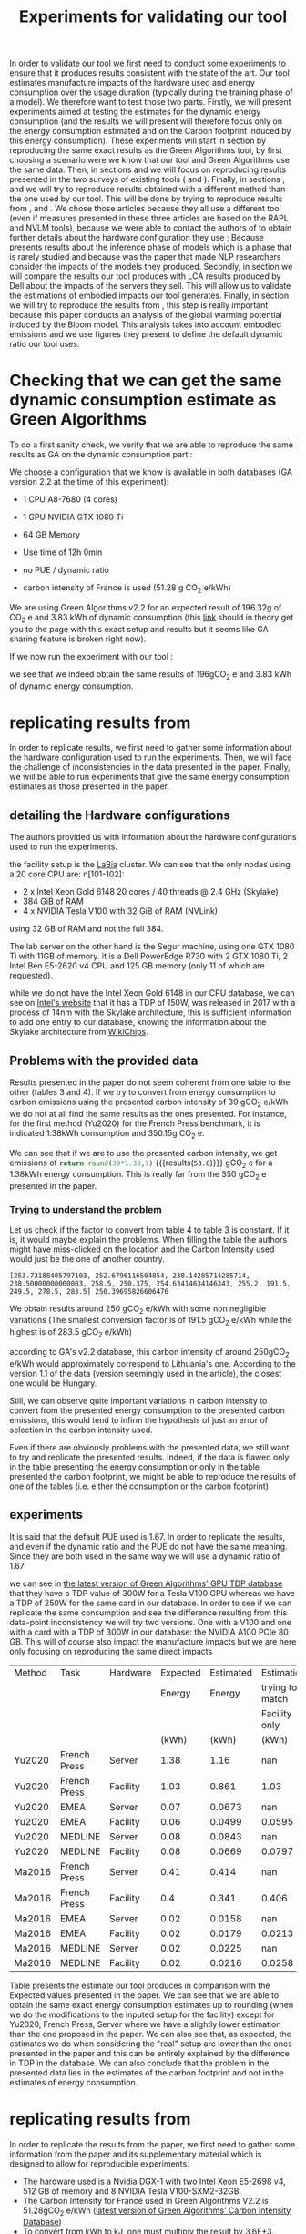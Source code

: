 #+EXPORT_EXCLUDE_TAGS: noexport

#+TITLE: Experiments for validating our tool

In order to validate our tool we first need to conduct some
experiments to ensure that it produces results consistent with the
state of the art. Our tool estimates manufacture impacts of the
hardware used and energy consumption over the usage duration (typically
during the training phase of a model). We therefore want to test those
two parts. 
Firstly, we will present experiments aimed at testing the
estimates for the dynamic energy consumption (and the results we will
present will therefore focus only on the energy consumption estimated
and on the Carbon footprint induced by this energy consumption). These experiments will
start in section \ref{sec:ga} by reproducing the same exact results as the
Green Algorithms tool, by first choosing a scenario were we know that
our tool and Green Algorithms use the same data. Then, in sections
\ref{sec:bannour} and  \ref{sec:jay} we will focus
on reproducing results presented in the two surveys of existing tools
(\cite{Bannours2021evaluating} and
\cite{Jay2023experimental}). Finally, in sections \ref{sec:dinarelli},
\ref{sec:cattan} and \ref{sec:strubell} we will try to reproduce results
obtained with a different method than the one used by our tool. This
will be done by trying to reproduce results from
\cite{Dinarelli2022toward}, \cite{Cattan2022benchmarking} and
\cite{Strubell2019energy}. We chose those articles because they all
use a different tool (even if measures presented in these three
articles are based on the \gls{RAPL} and \gls{NVLM} tools), because we
were able to contact the authors of
\cite{Dinarelli2022toward,Cattan2022benchmarking} to obtain further
details about the hardware configuration they use ; Because
\cite{Cattan2022benchmarking} presents results about the inference
phase of models which is a phase that is rarely studied and because
\cite{Strubell2019energy} was the paper that made NLP researchers
consider the impacts of the models they produced.
Secondly, in section \ref{sec:manufacture_comparison} we will compare the results our tool produces with \gls{LCA}
results produced by Dell about the impacts of the servers they
sell. This will allow us to validate the estimations of embodied
impacts our tool generates.
Finally, in section \ref{sec:bloom} we will try to reproduce the results from
\cite{Luccionni2022estimating}, this step is really important because
this paper conducts an analysis of the global warming potential
induced by the Bloom model. This analysis takes into account embodied
emissions and we use figures they present to define the default
dynamic ratio our tool uses.

* Setup the experiments                                            :noexport:
first, run the program, we will then be able to send it requests with
the following command:

`pipenv run uvicorn boaviztapi.main:app --host=localhost --port 5000`

this must be realised in another terminal and not in emacs because,
since it does not terminate, trying to execute it in your emacs would
make your emacs wait for the death of the process forever.

* Defining some helper functions to easily run experiments and read their results :noexport:

#+NAME: attr_wrap
#+BEGIN_SRC sh :var data="" :var caption="caption" :results output
  printf "#+ATTR_LATEX: :float t :caption \\caption{$caption} \n"
  echo "$data"
#+END_SRC

#+RESULTS: attr_wrap
: #+ATTR_LATEX: :float t :caption \caption{caption} 
: 

** python
header with all used packages

  #+begin_src python :results silent :exports none :session
import numpy as np
import pandas as pd
import copy
import json
import subprocess
from datetime import datetime
import matplotlib.pyplot as plt
import tabulate
import re
  #+end_src

  #+RESULTS:

then, we define a helper function to be able to more easily run
experiments and store their results in a more readable way
#+begin_src python :results output :exports none  :session
def run_experiment(model, filename, directory='../results', silent=False):
    with open("tmp.json", "w") as tmp:
        json.dump(model, tmp)
    path = "results/" + directory + '/' + datetime.now().strftime("%d-%m-%y_%H-%M") + "_" + filename + ".json"
    with open(path, "w") as out:
        request = "curl -X 'POST' 'http://localhost:5000/v1/mlca/?verbose=true' -H 'accept: aplication/json' -H 'Content-Type: application/json' -d @tmp.json"
        results = subprocess.run(request, shell=True, check=True, capture_output=True, text=True)
        output = json.JSONDecoder().decode(results.stdout)
        impacts = output["impacts"]
        perspective = output["perspective"]
        if not silent:
            print(f"estimated impacts: {impacts}")
            print(f"to put impacts in perspective: {perspective}")
        json.dump(output, out, indent=4, ensure_ascii=True)
        subprocess.run("rm tmp.json", shell=True)
        return output
#+end_src

#+RESULTS:


Full results are put into the results repository under a name that is
prefixed with the date-time of running the experiment.

As most of the comparisons we are able to make are referring to \gls{GWP} and
energy consumption only, let us also define a helper function
to print those results.

#+begin_src python :results output :exports none  :session
def print_gwp_and_energy(results):
    dynamic_energy = results["impacts"]["energy consumption"]
    direct_gwp = results["impacts"]["gwp"]
    print(f"energy consumption: {dynamic_energy}")
    print(f"usage impacts gwp: {direct_gwp}")
    return dynamic_energy['value'], direct_gwp['direct']
#+end_src

#+RESULTS:

For running experiments about the manufacture impacts of servers
#+begin_src python :results output :exports none :session
def run_experiment_server(model, filename, directory='../results', silent=False):
  with open("tmp.json", "w") as tmp:
    json.dump(model, tmp)
  path = "results/" + directory + '/' + datetime.now().strftime("%d-%m-%y_%H-%M") + "_" + filename + ".json"
  with open(path, "w") as out:
    request = "curl -X 'POST' 'http://localhost:5000/v1/server/?verbose=true' -H 'accept: aplication/json' -H 'Content-Type: application/json' -d @tmp.json"
    results = subprocess.run(request, shell=True, check=True, capture_output=True, text=True)
    output = json.JSONDecoder().decode(results.stdout)
    impacts = output["impacts"]
    json.dump(output, out, indent=4, ensure_ascii=True)
    subprocess.run("rm tmp.json", shell=True)
    return output

def print_impacts_server(out):
    gwp = out["impacts"]['gwp']
    pe = out["impacts"]['pe']
    adp = out["impacts"]['adp']
    print(f"GWP: {gwp}")
    print(f"PE: {pe}")
    print(f"ADP: {adp}")
#+end_src

#+RESULTS:

For plotting pie charts of the distribution of gwp by components
  #+begin_src python :results output :exports none :session
def get_result_component(results, component):
    return results['verbose'][component + '-1']["impacts"]['gwp']['value']

def get_results_components(results):
    res = {}
    for c in ['CPU', 'RAM', 'SSD', 'POWER_SUPPLY', 'CASE', 'MOTHERBOARD', 'ASSEMBLY']:
        res[c] = get_result_component(results, c)
    return res


def pie_chart(impacts_dict, name,  directory='../results'):
    filename = "results/" + directory + '/' + datetime.now().strftime("%d-%m-%y_%H-%M") + "_" + name + ".svg"
    fig, ax = plt.subplots()
    ax.pie(impacts_dict.values(), labels=impacts_dict.keys(), autopct='%1.1f%%')
    ax.set_title("Part Production -" + name + "\nGWP 100 years [kg CO2e]")
    fig.savefig(filename)
    return filename

  #+end_src

  #+RESULTS:


  #+begin_src python :results output :exports none :session
def to_org_table(table):
    return tabulate.tabulate(table, tablefmt='orgtbl', headers="keys", showindex=False)

def rename_multi_index(df, old_col, new_col):
    df.columns = df.columns.values
    df.columns = pd.MultiIndex.from_tuples(df.rename(columns={old_col: new_col}))

def multi_index_to_multiline_header(table):
    names = ['\n'.join(i) for i in table.columns.values]
    table.columns = names
    return table
  #+end_src

  #+RESULTS:

#+begin_src python :results output :session :exports both
def get_results(out):
    gwp = out["impacts"]['gwp']['total']
    pe = out["impacts"]['pe']['total']
    adp = out["impacts"]['adp']['total']
    return gwp,adp,pe
#+end_src

#+RESULTS:

** R
#+begin_src R :results silent :session *R* :exports both
library(ggplot2)
library(dplyr)
library(scales)
#+end_src

#+begin_src R :results output :session *R* :exports both
  get_bar_plot = function(data, name){
data$process <- factor(data$process, levels = unique(data$process))
 data %>%
  ggplot(aes(x = component, y = GWP, fill=process)) +
  geom_col(width = 0.8, position="dodge") +
  scale_x_discrete(labels = label_wrap(10)) +
  labs(x = "Component",
       y  = "GWP (kgCO_2 e)",
       title = paste("Component-wise comparison of the carbon footprint\n of manufacturing of the", name, "server")) +
    scale_color_manual(values =
                       c("darkgreen", "blue", "purple")) +
  theme(text = element_text(size = 20))  ;
  }
#+end_src

#+RESULTS:


* Checking that we can get the same dynamic consumption estimate as Green Algorithms
#+LaTeX: \label{sec:ga}
To do a first sanity check, we verify that we are able to reproduce
the same results as GA on the dynamic consumption part :

We choose a configuration that we know is available in both databases
(GA version 2.2 at the time of this experiment):
- 1 CPU A8-7680 (4 cores)
- 1 GPU NVIDIA GTX 1080 Ti
- 64 GB Memory

- Use time of 12h 0min
- no PUE / dynamic ratio
- carbon intensity of France is used (51.28 g CO_2 e/kWh)

We are using Green Algorithms v2.2
for an expected result of 196.32g of CO_2 e and 3.83 kWh of dynamic
consumption (this [[http://calculator.green-algorithms.org//?runTime_hour=12&runTime_min=0&appVersion=v2.2&locationContinent=Europe&locationCountry=France&locationRegion=FR&PUEradio=Yes&PUE=1&coreType=Both&numberCPUs=4&CPUmodel=A8-7680&numberGPUs=1&GPUmodel=NVIDIA%20GTX%201080%20Ti&memory=64&platformType=localServer][link]] should in theory get you to the page with this
exact setup and results but it seems like GA sharing feature is broken right
now).

If we now run the experiment with our tool :
#+begin_src python :results output :exports none :session
with open("boaviztapi/data/ml_setups/test_equals_ga.json", 'r') as test_ga:
    model_ga = json.load(test_ga)
results = run_experiment(model_ga, "test_equals_ga.json")

print_gwp_and_energy(results)
#+end_src

#+RESULTS:
: estimated impacts: {'gwp': {'embodied': 0.2, 'direct': 0.196, 'total': 0.4, 'unit': 'kgCO2eq'}, 'pe': {'embodied': 2.6, 'direct': 49.3, 'total': 52.0, 'unit': 'MJ'}, 'adp': {'embodied': 3.3e-05, 'direct': 2.46e-07, 'total': 3.3e-05, 'unit': 'kgSbeq'}, 'energy consumption': {'value': 3.83, 'unit': 'kWh'}}
: to put impacts in perspective: {'relative_SNBC': {'value': 0.0002, 'unit': 'Emissions of X Person per year in the "Stratégie Nationale Bas Carbone (SNBC)" sustanability objectives for France'}, 'relative_PB_Climate_Change': {'value': 0.0004, 'unit': 'person in a scenario where the Planetary Boundary for Climate Change is not exceded'}, 'relative_PB_ADP': {'value': 0.0011, 'unit': 'person in a scenario where the Planetary Boundary for Abiotic Ressources Deplition is not exceded'}}
: energy consumption: {'value': 3.83, 'unit': 'kWh'}
: dynamic impacts gwp: {'embodied': 0.2, 'direct': 0.196, 'total': 0.4, 'unit': 'kgCO2eq'}

we see that we indeed obtain the same results of 196gCO_2 e and 3.83
kWh of dynamic energy consumption.

* replicating results from \cite{Bannour2021evaluating}
#+LaTeX: \label{sec:bannour}
In order to replicate results, we first need to gather some
information about the hardware configuration used to run the
experiments. Then, we will face the challenge of inconsistencies in the
data presented in the paper. Finally, we will be able to run
experiments that give the same energy consumption estimates as those
presented in the paper.

** detailing the Hardware configurations
The authors provided us with information about the hardware
configurations used to run  the experiments. 

the facility setup is the [[https://doc.lab-ia.fr/][LaBia]] cluster. We can see that the only nodes using a
20 core CPU are: n[101-102]:

-  2 x Intel Xeon Gold 6148 20 cores / 40 threads @ 2.4 GHz (Skylake)
-  384 GiB of RAM
-  4 x NVIDIA Tesla V100 with 32 GiB of RAM (NVLink)

using 32 GB of RAM and not the full 384.

The lab server on the other hand is the Segur machine, using one GTX 1080 Ti with 11GB of memory.
it is a Dell PowerEdge R730 with 2 GTX 1080 Ti, 2 Intel Ben E5-2620
v4 CPU and 125 GB memory (only 11 of which are requested).

while we do not have the Intel Xeon Gold 6148 in our CPU database, we
can see on [[https://www.intel.fr/content/www/fr/fr/products/sku/120489/intel-xeon-gold-6148-processor-27-5m-cache-2-40-ghz/specifications.html][Intel's website]] that it has a \gls{TDP} of 150W, was released in
2017 with a process of 14nm with the Skylake architecture, this is
sufficient information to add one entry to our database, knowing the
information about the Skylake architecture from [[https://en.wikichip.org/wiki/intel/microarchitectures/skylake_(server)][WikiChips]]. 

** Problems with the provided data

Results presented in the paper do not seem coherent from one table to
the other (tables 3 and 4). If we try to convert from energy consumption to carbon
emissions using the presented carbon intensity of 39 gCO_2 e/kWh we do
not at all find the same results as the ones presented.
For instance, for the first method (Yu2020) for the French Press
benchmark, it is indicated 1.38kWh consumption and 350.15g CO_2 e.

We can see that if we are to use the presented carbon intensity, we
get emissions of src_python{return round(39*1.38,1)}
{{{results(=53.8=)}}} gCO_2 e for a 1.38kWh energy consumption. This is
really far from the 350 gCO_2 e presented in the paper.

*** Trying to understand the problem

 Let us check if the factor to convert from table 4 to table 3 is
 constant.
 If it is, it would maybe explain the problems. When filling the table
 the authors might have miss-clicked on the location and the Carbon
 Intensity used would just be the one of another country.

 #+begin_src python :results output :exports none
import numpy as np
emissions = [350.15,260.26,16.67,14.31,20.68,20.03,104.4,102.08,3.83,4.99,5.57,5.67]
energy = [1.38,1.03,0.07,0.06,0.08,0.08,0.41,0.40,.02,.02,.02,.02]
CI = [em / en for en, em in zip(energy, emissions)]
print(CI, np.mean(CI))

 #+end_src

 #+RESULTS:
 : [253.73188405797103, 252.6796116504854, 238.14285714285714, 238.50000000000003, 258.5, 250.375, 254.63414634146343, 255.2, 191.5, 249.5, 278.5, 283.5] 250.39695826606476

 We obtain results around 250 gCO_2 e/kWh with some non negligible
 variations (The smallest conversion factor is of 191.5 gCO_2 e/kWh
 while the highest is of 283.5 gCO_2 e/kWh)

 according to GA's v2.2 database, this carbon intensity of around 250gCO_2
 e/kWh would approximately correspond to Lithuania's one. According to
 the version 1.1 of the data (version seemingly used in the article),
 the closest one would be Hungary.

 Still, we can observe quite important variations in carbon intensity
 to convert from the presented energy consumption to the presented
 carbon emissions, this would tend to infirm the hypothesis of just an
 error of selection in the carbon intensity used. 

 Even if there are obviously problems with the presented data, we still
 want to try and replicate the presented results. Indeed, if the data
 is flawed only in the table presenting the energy consumption or only
 in the table presented the carbon footprint, we might be able to
 reproduce the results of one of the tables (i.e. either the
 consumption or the carbon footprint)

** experiments
It is said that the default \gls{PUE} used is 1.67. In order to replicate
the results, and even if the dynamic ratio and the \gls{PUE} do not have the
same meaning. Since they are both used in the same way we will use a
dynamic ratio of 1.67

we can see in [[https://github.com/GreenAlgorithms/green-algorithms-tool/blob/master/data/latest/TDP_gpu.csv][the latest version of Green Algorithms' GPU TDP database]]
that they have a \gls{TDP} value of 300W for a Tesla V100 GPU whereas we
have a \gls{TDP} of 250W for the same card in our database. In order to see
if we can replicate the same consumption and see the difference
resulting from this data-point inconsistency we will try two
versions. One with a V100 and one with a card with a \gls{TDP}
of 300W in our database: the NVIDIA A100 PCIe 80 GB. This will of
course also impact the manufacture impacts but we are here only focusing on
reproducing the same direct impacts

#+begin_src python :post attr_wrap(caption="Comparison of our estimates with the expected results for the different NER experiments, the columns 'trying to match' present a scenario where we volontarily choose an  NVIDIA A100 PCIe 80 GB card to match the TDP used in Green Algorithms", data=*this*) :results drawer :exports results :session
table = pd.read_csv("expected/expected_bannour.csv", header=[0,1,2,3])

index =  pd.MultiIndex.from_tuples(table.columns.values)
index = index.set_levels(['Facility only', '', '','','','','',''], level=2, verify_integrity=False)
table.columns = index

rename_multi_index(table, ('Method','Unnamed: 0_level_1','','Unnamed: 0_level_3'), ('Method', '','', ''))
rename_multi_index(table,('Task','Unnamed: 1_level_1','','Unnamed: 1_level_3'), ('Task','','', ''))
rename_multi_index(table,('Hardware','Unnamed: 2_level_1','','Unnamed: 2_level_3'),('Hardware','','', ''))


def set(method, task, hardware, col, value):
    table.loc[(table[('Method','','','')] == method) & (table[('Task','','','')] == task) & (table[('Hardware','','','')] == hardware), col] = value

with open("boaviztapi/data/ml_setups/LaBia.json", 'r') as m:
    labia = json.load(m)
with open("boaviztapi/data/ml_setups/Segur.json", 'r') as m:
    segur = json.load(m)

labia["server"]["configuration"]["ram"][0]["capacity"] = 32
segur["server"]["configuration"]["ram"][0]["capacity"] = 11

labia["gpu"][0]['units'] = 1
segur["gpu"][0]['units'] = 1

labia["cpu_usage"] = 0
segur["cpu_usage"] = 0

labia['usage']['gwp_factor'] = 39E-3
segur['usage']['gwp_factor'] = 39E-3

labia['usage']['dynamic_ratio'] = 1.67
segur['usage']['dynamic_ratio'] = 1.67



def estimate(model, task, time_server, time_facility):
   print(task)
   print('server')
   segur["usage"][ "minute_use_time"] = time_server
   output = run_experiment(segur, model + '_' + task + '_Server', directory='Bannour2021evaluating', silent=True)
   energy, gwp = print_gwp_and_energy(output)
   set(model, task, "Server", ('Estimated', 'Energy', '','(kWh)'), energy)
   set(model, task, "Server", ('Estimated', 'Carbon','','(gCO2e)'), gwp * 1000)
   print('Facility')
   labia["gpu"][0]["model"] = "NVIDIA Tesla V100 PCIe 32 GB"
   labia["usage"][ "minute_use_time"] = time_facility
   output = run_experiment(labia, model + '_' + task + '_Facility', directory='Bannour2021evaluating', silent=True)
   energy, gwp = print_gwp_and_energy(output)
   set(model, task, 'Facility', ('Estimated', 'Energy','', '(kWh)'), energy)
   set(model, task, 'Facility', ('Estimated', 'Carbon','','(gCO2e)'), gwp * 1000)
   print('Facility same TDP')
   labia["gpu"][0]["model"] = "NVIDIA A100 PCIe 80 GB"
   labia["usage"][ "minute_use_time"] = time_facility
   output = run_experiment(labia, model + '_' + task + '_Facility_match_TDP', directory='Bannour2021evaluating', silent=True)
   energy, gwp = print_gwp_and_energy(output)
   set(model, task, 'Facility', ('Estimation', 'trying to match', 'Facility only','(kWh)'), energy)
   set(model, task, 'Facility', ('Estimation', 'trying to match', 'Facility only', '(gCO2e)'), gwp * 1000)

print('Yu2020')
estimate("Yu2020", "French Press", 163 + 39/60, 118 + 4/60)
estimate("Yu2020", "EMEA", 9 + 31/60, 6 + 51/60)
estimate("Yu2020", "MEDLINE", 11 + 55/60, 9 + 11/60)

print('\nMa2016')
estimate("Ma2016", "French Press", 58 + 30/60, 46 + 44/60)
estimate("Ma2016", "EMEA", 2 + 14/60, 2 + 27/60)
estimate("Ma2016", "MEDLINE", 3 + 11/60, 2 + 58/60)  

multi_index_to_multiline_header(table)
to_org_table(table)
#+end_src

#+RESULTS:
:results:
#+ATTR_LATEX: :float t :caption \caption{Comparison of our estimates with the expected results for the different NER experiments, the columns 'trying to match' present a scenario where we volontarily choose an  NVIDIA A100 PCIe 80 GB card to match the TDP used in Green Algorithms} 
| Method   | Task         | Hardware   |   Expected |   Estimated |        Estimation |   Expected |   Estimated |        Estimation |
|          |              |            |     Energy |      Energy |   trying to match |     Carbon |      Carbon |   trying to match |
|          |              |            |            |             |     Facility only |            |             |     Facility only |
|          |              |            |      (kWh) |       (kWh) |             (kWh) |    (gCO2e) |     (gCO2e) |           (gCO2e) |
|----------+--------------+------------+------------+-------------+-------------------+------------+-------------+-------------------|
| Yu2020   | French Press | Server     |       1.38 |      1.16   |          nan      |     350.15 |      45.1   |            nan    |
| Yu2020   | French Press | Facility   |       1.03 |      0.861  |            1.03   |     260.26 |      33.6   |             40    |
| Yu2020   | EMEA         | Server     |       0.07 |      0.0673 |          nan      |      16.67 |       2.62  |            nan    |
| Yu2020   | EMEA         | Facility   |       0.06 |      0.0499 |            0.0595 |      14.31 |       1.95  |              2.32 |
| Yu2020   | MEDLINE      | Server     |       0.08 |      0.0843 |          nan      |      20.68 |       3.29  |            nan    |
| Yu2020   | MEDLINE      | Facility   |       0.08 |      0.0669 |            0.0797 |      20.03 |       2.61  |              3.11 |
| Ma2016   | French Press | Server     |       0.41 |      0.414  |          nan      |     104.4  |      16.1   |            nan    |
| Ma2016   | French Press | Facility   |       0.4  |      0.341  |            0.406  |     102.08 |      13.3   |             15.8  |
| Ma2016   | EMEA         | Server     |       0.02 |      0.0158 |          nan      |       3.8  |       0.616 |            nan    |
| Ma2016   | EMEA         | Facility   |       0.02 |      0.0179 |            0.0213 |       4.99 |       0.697 |              0.83 |
| Ma2016   | MEDLINE      | Server     |       0.02 |      0.0225 |          nan      |       5.57 |       0.878 |            nan    |
| Ma2016   | MEDLINE      | Facility   |       0.02 |      0.0216 |            0.0258 |       5.67 |       0.843 |              1    |
:end:

Table \ref{tab:bannour} presents the estimate our tool produces in
comparison with the Expected values presented in the paper. We can see that we are able to obtain the same exact energy consumption
estimates up to rounding (when we do the modifications to the inputed setup for the
facility) except for Yu2020, French Press, Server where we have a
slightly lower estimation than the one proposed in the paper.
We can also see that, as expected, the estimates we do when
considering the "real" setup are lower than the ones presented in the
paper and this can be entirely explained by the difference in \gls{TDP} in
the database.
We can also conclude that the problem in the presented data lies in
the estimates of the carbon footprint and not in the estimates of
energy consumption.


* replicating results from \cite{Jay2023experimental} 
#+LaTeX: \label{sec:jay}
In order to replicate the results from the paper, we first need to
gather some information from the paper and its supplementary material
which is designed to allow for reproducible experiments.

- The hardware used is a Nvidia DGX-1 with two Intel Xeon E5-2698 v4, 512 GB of memory and 8 NVIDIA Tesla V100-SXM2-32GB. 
- The Carbon Intensity for France used in Green Algorithms V2.2 is
  51.28gCO_2 e/kWh ([[https://github.com/GreenAlgorithms/green-algorithms-tool/blob/master/data/latest/CI_aggregated.csv][latest version of Green Algorithms' Carbon
  Intensity Database]])
- To convert from kWh to kJ, one must multiply the result by 3.6E+3.

we can see in [[https://github.com/GreenAlgorithms/green-algorithms-tool/blob/master/data/latest/TDP_gpu.csv][the latest version of Green Algorithms' GPU TDP database]]
that they have a \gls{TDP} value of 300W for an NVIDIA V100 GPU whereas we
have a \gls{TDP} of 250W for the same card in our database. As a first
version, just to see if we are able to obtain the same exact results
as those presented in the paper, we will use as GPUs a card with a \gls{TDP}
of 300W in our database: the NVIDIA A100 PCIe 80 GB.

We can also see that the CPU model used is the Xeon E5-2698 v4 with a
tdp 135. However, it isn't available in Green Algorithm, the model
used is the Xeon E5-2697 v4 with a \gls{TDP} of 145W and 18 cores.
In order to reproduce the results presented in the paper, we will use
in our setup one CPU with 40 cores, a \gls{TDP} of 324W (145/18*40) and a
die size of 9.12cm² (2*the die size of a Xeon E5-2698 v4, not relevant
for the computation of energy)

In the notebook accompanying the paper, we can see that the link explaining the configuration used for the CPU benchmarks are
exact copies of the ones for GPU benchmarks. We will therefore assume
that the CPU usage was 1 and GPU usage was 0. This configuration leads
to an energy consumption of 8.58Wh for one minute. Since this value is
strangely similar to the value of 7.58Wh/min used in the paper, we will also assume that there was a mistake when copying
results from the Green Algorithm website and therefore use the value
of 8.58Wh/min instead of the value of 7.58Wh/min to compute the
expected results.

#+begin_src python :results output :exports none :session
with open("boaviztapi/data/ml_setups/Nvidia_DGX-1.json", 'r') as m:
    dgx_1_model = json.load(m)
    dgx_1_model_correct = copy.deepcopy(dgx_1_model)

def get_energy_joules(results):
    energy_kWh = results['impacts']['energy consumption']['value']
    energy_J = 3.6E3*energy_kWh
    return(f"energy consumption: {energy_J:.3f} kJ", energy_J)

# expected results
online_tools = {}

# GPU
online_tools['Green Algorithm GPU'] = {}
online_tools['Green Algorithm GPU']['EP'] = (43.18 * 68 / 60) * 3.6 # converting to joules https://green-algorithms.org//?runTime_hour=0&runTime_min=1&appVersion=v2.2&locationContinent=Europe&locationCountry=France&locationRegion=FR&PUEradio=Yes&PUE=1&coreType=Both&numberCPUs=40&CPUmodel=Xeon%20E5-2697%20v4&usageCPUradio=Yes&usageCPU=0&numberGPUs=8&GPUmodel=NVIDIA%20Tesla%20V100&usageGPUradio=Yes&usageGPU=1&memory=512&platformType=localServer
online_tools['Green Algorithm GPU']['LU'] = (31.18 * 204 / 60) * 3.6 # https://green-algorithms.org//?runTime_hour=0&runTime_min=1&appVersion=v2.2&locationContinent=Europe&locationCountry=France&locationRegion=FR&PUEradio=Yes&PUE=1&coreType=Both&numberCPUs=40&CPUmodel=Xeon%20E5-2697%20v4&usageCPUradio=Yes&usageCPU=0&numberGPUs=8&GPUmodel=NVIDIA%20Tesla%20V100&usageGPUradio=Yes&usageGPU=0.7&memory=512&platformType=localServer
online_tools['Green Algorithm GPU']['MG'] = (14.26 * 157 / 60) * 3.6 # https://green-algorithms.org//?runTime_hour=0&runTime_min=1&appVersion=v2.2&locationContinent=Europe&locationCountry=France&locationRegion=FR&PUEradio=Yes&PUE=1&coreType=Both&numberCPUs=40&CPUmodel=Xeon%20E5-2697%20v4&usageCPUradio=Yes&usageCPU=0.2&numberGPUs=8&GPUmodel=NVIDIA%20Tesla%20V100&usageGPUradio=Yes&usageGPU=0.25&memory=512&platformType=localServer
online_tools['Green Algorithm GPU']['idle'] = (2.29 * 157 / 60) * 3.6 # https://green-algorithms.org//?runTime_hour=0&runTime_min=1&appVersion=v2.2&locationContinent=Europe&locationCountry=France&locationRegion=FR&PUEradio=Yes&PUE=1&coreType=Both&numberCPUs=40&CPUmodel=Xeon%20E5-2697%20v4&usageCPUradio=Yes&usageCPU=0&numberGPUs=8&GPUmodel=NVIDIA%20Tesla%20V100&usageGPUradio=Yes&usageGPU=0&memory=512&platformType=localServer

# CPU
online_tools['Green Algorithm CPU'] = {}
online_tools['Green Algorithm CPU']['EP'] = (8.58 * 50 / 60) * 3.6 # converting to joules https://green-algorithms.org//?runTime_hour=0&runTime_min=1&appVersion=v2.2&locationContinent=Europe&locationCountry=France&locationRegion=FR&PUEradio=Yes&PUE=1&coreType=Both&numberCPUs=40&CPUmodel=Xeon%20E5-2697%20v4&usageCPUradio=Yes&usageCPU=0&numberGPUs=8&GPUmodel=NVIDIA%20Tesla%20V100&usageGPUradio=Yes&usageGPU=1&memory=512&platformType=localServer
online_tools['Green Algorithm CPU']['LU'] = (8.58 * 30 / 60) * 3.6 # https://green-algorithms.org//?runTime_hour=0&runTime_min=1&appVersion=v2.2&locationContinent=Europe&locationCountry=France&locationRegion=FR&PUEradio=Yes&PUE=1&coreType=Both&numberCPUs=40&CPUmodel=Xeon%20E5-2697%20v4&usageCPUradio=Yes&usageCPU=0&numberGPUs=8&GPUmodel=NVIDIA%20Tesla%20V100&usageGPUradio=Yes&usageGPU=0.7&memory=512&platformType=localServer
online_tools['Green Algorithm CPU']['MG'] = (8.58 * 125 / 60) * 3.6 # https://green-algorithms.org//?runTime_hour=0&runTime_min=1&appVersion=v2.2&locationContinent=Europe&locationCountry=France&locationRegion=FR&PUEradio=Yes&PUE=1&coreType=Both&numberCPUs=40&CPUmodel=Xeon%20E5-2697%20v4&usageCPUradio=Yes&usageCPU=0.2&numberGPUs=8&GPUmodel=NVIDIA%20Tesla%20V100&usageGPUradio=Yes&usageGPU=0.25&memory=512&platformType=localServer
online_tools['Green Algorithm CPU']['idle'] = (0 * 60 / 60) * 3.6 

def experiment(model, core_type, task, benchmark, cpu_usage, gpu_usage, time):
    print(benchmark)
    model['cpu_usage'] = cpu_usage
    model['gpu_usage'] = gpu_usage
    model['usage']['minute_use_time'] = time
    output = run_experiment(model, f'{core_type}_{benchmark}_{task}', directory='Jay2023experimental')
    s, r = get_energy_joules(output)
    diff ="{:.3f}".format(r - online_tools['Green Algorithm ' + core_type][benchmark])
    print(s, f"difference from expectation: {diff} kJ")
    return r, diff



def experiments_gpu(model, task):
    print('GPU benchmark')
    df = pd.DataFrame(columns=['Benchmark','Value (kJ)','Difference (kJ)'])
    
    energy, diff = experiment(model, 'GPU', task, 'EP', 0, 1, 68/60)
    df = df.append({'Benchmark':'EP','Difference (kJ)':diff,'Value (kJ)':energy}, ignore_index=True)
    energy, diff = experiment(model, 'GPU', task,'LU', 0, .7, 204/60)
    df = df.append({'Benchmark':'LU','Difference (kJ)':diff,'Value (kJ)':energy}, ignore_index=True)
    energy, diff = experiment(model, 'GPU', task,'MG', .2, .25, 157/60)
    df = df.append({'Benchmark':'MG','Difference (kJ)':diff,'Value (kJ)':energy}, ignore_index=True)
    return df

def experiments_cpu(model, task):
    print('\nCPU benchmark')
    df = pd.DataFrame(columns=['Benchmark','Value (kJ)','Difference (kJ)'])
    energy, diff = experiment(model, 'CPU', task, 'EP', 1, 0, 50/60)
    df = df.append({'Benchmark':'EP','Difference (kJ)':diff,'Value (kJ)':energy}, ignore_index=True)
    energy, diff = experiment(model, 'CPU', task, 'LU', 1, 0, 30/60)
    df = df.append({'Benchmark':'LU','Difference (kJ)':diff,'Value (kJ)':energy}, ignore_index=True)
    energy, diff = experiment(model, 'CPU', task, 'MG', 1, 0, 125/60)
    df = df.append({'Benchmark':'MG','Difference (kJ)':diff,'Value (kJ)':energy}, ignore_index=True)
    return df


def experiments(model,task):
    experiments_gpu(model, task)
    experiments_cpu(model, task)



#print('Replicating the exact results')

dgx_1_model['server']['configuration']['cpu'] = {
          "units": 1,
          "die_size": 9.12,
	  "tdp": 324,
	  "core_units":40
}
dgx_1_model['gpu'] = [
  {
      "units": 8,
      "model": "NVIDIA A100 PCIe 80 GB"
  }
]

#experiments(dgx_1_model)
#print('\nRunning the experiments with the "correct" setup')
#experiments(dgx_1_model_correct)
#+end_src

#+RESULTS:

Table \ref{tab:benchmark} present the results obtained when trying to match the expected results (same hardware setup as used for
obtaining values with Green Algorithms) and Table \ref{tab:benchmark_real_hardware} present the results obtained When using the hardware setup really used.
#+begin_src python :post attr_wrap(caption="GPU benchmark", data=*this*) :results drawer :exports results :session
to_org_table(experiments_gpu(dgx_1_model, 'match'))
#+end_src

#+RESULTS:
:results:
#+ATTR_LATEX: :float t :caption \caption{Caption} 
| Benchmark   |   Value (kJ) |   Difference (kJ) |
|-------------+--------------+-------------------|
| EP          |       176.04 |            -0.134 |
| LU          |       381.6  |            -0.043 |
| MG          |       134.28 |            -0.049 |
:end:

#+begin_src python :post attr_wrap(caption="CPU benchmark", data=*this*) :results drawer :exports results :session
to_org_table(experiments_cpu(dgx_1_model, 'match'))
#+end_src

#+RESULTS:
:results:
#+ATTR_LATEX: :float t :caption \caption{CPU benchmark} 
| Benchmark   |   Value (kJ) |   Difference (kJ) |
|-------------+--------------+-------------------|
| EP          |       25.74  |              0    |
| LU          |       15.444 |              0    |
| MG          |       64.44  |              0.09 |
:end:

#+begin_src python :post attr_wrap(caption="GPU benchmark", data=*this*) :results drawer :exports results :session
to_org_table(experiments_gpu(dgx_1_model_correct, 'correct'))
#+end_src

#+RESULTS:
:results:
#+ATTR_LATEX: :float t :caption \caption{GPU benchmark} 
| Benchmark   |   Value (kJ) |   Difference (kJ) |
|-------------+--------------+-------------------|
| EP          |       149.04 |           -27.134 |
| LU          |       324.36 |           -57.283 |
| MG          |       117    |           -17.329 |
:end:

#+begin_src python :post attr_wrap(caption="CPU benchmark", data=*this*) :results drawer :exports results :session
to_org_table(experiments_cpu(dgx_1_model_correct, 'correct'))
#+end_src

#+RESULTS:
:results:
#+ATTR_LATEX: :float t :caption \caption{CPU benchmark} 
| Benchmark   |   Value (kJ) |   Difference (kJ) |
|-------------+--------------+-------------------|
| EP          |       23.04  |             -2.7  |
| LU          |       13.824 |             -1.62 |
| MG          |       57.6   |             -6.75 |
:end:

We can see that we are able to obtain results that are exactly the
same as the expected ones up to rounding errors (difference 3 orders of magnitude
lesser than the value). We can also see that even though the input
value to Green Algorithms does not exactly correspond to the hardware
setup used, the difference to the expected
results isn't too high. The difference between our estimate using
'correct' data and the expected values is around 10% of the estimated value.
These results demonstrate the importance of inputting the right
hardware if one wants precise results.

* replicating results from \cite{Dinarelli2022toward}
#+LaTeX:  \label{sec:dinarelli}
As for other experiments aiming at reproducing results, we first need
to gather enough information to run our 
experiments. We will also check the consistency of the results
presented in the paper. This will allow us to run our estimates.
We will focus on two results that we will try to reproduce. First the
fine tuning of the SSL model which is the most time consuming task
presented and then we will focus on the training time for the spectro
model, this should allow us to get a good overview of the results.

** setup experiments                                               :noexport:
First, let us define a prototype ml setup. We will use it to define
the different hardware configurations. This will help us easily run
the different experiments to reconstruct the results from the
different tables.

  #+begin_src python :results both :exports none :session
model = {
"server": {},
"gpu": [],
"psf": 1,
"nb_nodes": 1,
"cpu_usage": 0,
"gpu_usage": 1,
"usage": {
  "dynamic_ratio": 1,
  "hours_use_time": 0,
  "minute_use_time": 118.04,
  "usage_location": "FRA",
  "gwp_factor": 51E-3
}
}
  #+end_src

  #+RESULTS:



** Trying to find information about the hardware setup

The authors gave us some insight on the hardware used for running
their experiments. Without their help, we would not have been able to
produce a single estimate. 

*** quote from the author                                          :noexport:
#+begin_quote 
En tout cas, pour essayer de te donner les info dont tu as besoin, après si c'est pas ça, ou si tu as besoin d'autres informations, n'hésite pas à demander :
"CPU : nombre de coeurs utilisés, modèle" => je ne sais pas combien de coeur CPU sont utilisé par les modèles wav2vec que j'ai utilisé, mes modèles SLU en utilise un seul.
"GPU : nombre utilisés et modèles, mémoire utilisée" (je présume que
tu voulais écrire "nombre de coeur utilisés") => 
4 GPU pendant 100 heures pour fine-tuner le modèle wav2vec (seulement pour les expériences où il est fine-tuné évidemment), 1 seule GPU pour mes modèles SLU.

Pour la taille des modèles :
environ 308 millions de paramètres pour le modèle wav2vec2
environ 12 millions de paramètres pour le modèle SLU

Pour la mémoire utilisée, on est à environ 80GB de mémoire centrale (RAM de la CPU) et environ 8GB de mémoire GPU pour les entraînements des mes modèles SLU.
Pour le fine-tuning des modèles wav2vec je ne sais pas, je n'ai jamais regardé pendant l'apprentissage de ces modèles, je sais que ça passe pas sur les GPU à 24GB du LIG, du coup j'ai dû le faire sur JZ sur la partition de GPU à 32 GB.
Je présume que la plupart des GPU (4 GPU à 32GB pour rappel) est utilisé par le modèle et les gradients des paramètres, puisque l'apprentissage des modèles SLU sur les mêmes données passe sur des GPU à 12GB du LIG.

Alors, sur JZ j'utilise les Tesla V100-SXM2-32GB .
Au LIG, pour les modèles SLU, j'utilise principalement des NVIDIA GTX 1080 Ti 12Go ou des NVIDIA RTX 2080 Ti 11Go.
Il m'est arrivé d'utiliser parfois des NVIDIA TITAN X (Pascal) 12Go et des NVIDIA Quadro RTX 6000 24Go.

En fait au LIG c'est OAR qui gère les job, du coup ce n'est pas facile de monitorer exactement où le job est exécuté.
Je sais que si je lance sur une machine donné, ce que je fais parce
que OAR par défaut te met sur la première disponible et du coup tout
le monde se retrouve sur les mêmes machines, il y a telle ou telle
GPU, mais là je ne me rappelle pas dans quelle mesure je lance plus
sur une machine que sur une autre. À priori c'est 90%-95% du temps sur
des NVIDIA GTX 1080 Ti 12Go ou des NVIDIA RTX 2080 Ti 11Go en mesure
égale.
#+end_quote

*** Hardware for the fine-tuning 
The author said that a node from the Jean Zay supercomputer with 4 GPUs with
32GB memory was used for the fine tuning of the wave2vec model. if we look at the [[http://www.idris.fr/jean-zay/cpu/jean-zay-cpu-hw.html#gpu_p13][Idris' website]] we
think that the nodes used were from the *v100-32g*, it is the only node
with matching requirements in terms of number of GPU and memory per
GPU.

these nodes have the following hardware configuration :
        +  2 Intel Cascade Lake 6248 (20 cores at 2,5 GHz)
        +  192 GB  memory per node
        +  4 GPU Nvidia Tesla V100 SXM2 32 GB

Because we do not have the Intel Cascade Lake 6248 in our database, we
need to find some information about it. We can see on [[https://www.intel.fr/content/www/fr/fr/products/sku/192446/intel-xeon-gold-6248-processor-27-5m-cache-2-50-ghz/specifications.html][Intel's webpage]]
that it is a processor of the Cascade Lake architecture. On [[https://en.wikichip.org/wiki/intel/microarchitectures/cascade_lake#LCC_SoC][Wikichip]],
we can see that Cascade Lake Processors use dies largely similar to
those of the [[https://en.wikichip.org/wiki/intel/microarchitectures/skylake_(server)#Core][Skylake cores]]. Combining all of these pieces of
information, we can get an estimation of the details of an Intel
Cascade Lake 6248 :
- model: "Xeon Gold 6248"
- manufacture date: "2019"
- process: 14nm
- number of cores: 20
- die size: 694 mm² (XCC configuration)

#+begin_src python :results output :exports none :session
jean_zay = copy.deepcopy(model)
jean_zay["server"]["configuration"] = {
    "cpu": {
      "units": 2,
      "model": "Xeon 6248"
    },
    "ram": [
      {
        "units": 1,
        "capacity": 192
      }
    ]
  }
jean_zay["gpu"] = [
  {
    "units": 4,
    "model": "NVIDIA Tesla V100 SXM2 32 GB"
  }
]
#+end_src

#+RESULTS:

*** Hardware for training the models

We are told that training uses only one GPU at a time and that it uses
roughly half of the time a RTX 2080 Ti and the other half a GTX 1080
Ti, to represent this, we will put the two different models in the
list of GPUs and use a 'gpu usage' of .5.
We are also told that the training uses 80 GB memory with no
additional information on the hardware used.
Since we do not know any more precise information, we will use the
default values of our tool to complete the missing pieces of information

    #+begin_src python :results output :exports none :session

training_SLU_model = copy.deepcopy(model)
training_SLU_model["gpu"] = [
  {
    "units": 1,
    "model": "NVIDIA GeForce RTX 2080 Ti 11GB"
  },
  {
    "units":1,
    "model": "NVIDIA GeForce GTX 1080 Ti"
  }
]
training_SLU_model["gpu_usage"] = .5
training_SLU_model["server"]["configuration"] = {
    "ram": [
      {
        "units": 1,
        "capacity": 80
      }
    ]
}
    
    #+end_src

    #+RESULTS:

** coherency of the results

One first good news is that information are coherent with themselves.
Using the indicated (in the paper) carbon intensity of 51gCO_2 e/kWh
used and indicated energy consumption, we are able to find back the carbon emissions
indicated in the table. The only problem is that for table 1, it seems
that there was a translation error when filling the table. The figures
are written in the french notation with "," separating units from
decimals and not the usual ".".
For instance, if we look at the first line of table 1, we can read
a consumption of 4,473 kWh, that we can translate to 4.473 kWh.
We obtain src_python{return 4.473*51} {{{results(=228.123=)}}}g CO_2 e, the same value as indicated in the paper.

We then only need to be able to find coherent energy consumption
values to obtain comparable results.

** Estimating energy consumption

*** fine tuning of the SSL model

    #+begin_src python :results output :exports none :session
jean_zay["usage"]["hours_use_time"] = 100
jean_zay["usage"]["minute_use_time"] = 0
output = run_experiment(jean_zay, "fine_tuning_SSL", directory='Dinarelli2022toward')
print_gwp_and_energy(output)
    #+end_src

    #+RESULTS:
    : estimated impacts: {'gwp': {'embodied': 4.0, 'direct': 5.46, 'total': 9.4, 'unit': 'kgCO2eq'}, 'pe': {'embodied': 49.0, 'direct': 1210.0, 'total': 1300.0, 'unit': 'MJ'}, 'adp': {'embodied': 0.0005, 'direct': 5.21e-06, 'total': 0.00051, 'unit': 'kgSbeq'}, 'energy consumption': {'value': 107.0, 'unit': 'kWh'}}
    : to put impacts in perspective: {'relative_SNBC': {'value': 0.0047, 'unit': 'Emissions of X Person per year in the "Stratégie Nationale Bas Carbone (SNBC)" sustanability objectives for France'}, 'relative_PB_Climate_Change': {'value': 0.0096, 'unit': 'person in a scenario where the Planetary Boundary for Climate Change is not exceded'}, 'relative_PB_ADP': {'value': 0.016, 'unit': 'person in a scenario where the Planetary Boundary for Abiotic Ressources Deplition is not exceded'}}
    : energy consumption: {'value': 107.0, 'unit': 'kWh'}
    : dynamic impacts gwp: {'embodied': 4.0, 'direct': 5.46, 'total': 9.4, 'unit': 'kgCO2eq'}

When running an estimate of the impacts of the fine tuning, we can see that we obtain an estimate of 5.46kg CO_2 e for the direct
impacts and a dynamic consumption of 107 kWh, which is close to the
4.729kg CO_2 e and 97.720 kWh presented in the paper. The fact that
results aren't a perfect match and slightly higher than presented can
be explained by the fact that measures presented were carried out
based on a measurement tool (CarbonTracker). (results presented are
borrowed from \cite{Evain2021task} using the methodology from \cite{parcollet2021energy})

*** Table 1
We now turn our focus towards replicating the measure of impacts for
the spectro experiments presented in the Table 1 of the paper.
#+begin_src python :post attr_wrap(caption="Comparison of our estimates with the measures presented on the spectro experiments", data=*this*) :results drawer :exports results :session
table = pd.read_csv('expected/expected_dinarelli.csv', header=[0,1,2])
rename_multi_index(table, ('model', 'Unnamed: 0_level_1', 'Unnamed: 0_level_2'), ('model', '', ''))

def set(model, col, value):
    table.loc[table[('model','', '')] == model, col] = value


def estimate(steps, hours, minutes):
    name = f"spectro {steps} steps"
    print(name +  ":")
    training_SLU_model['usage']['hours_use_time'] = hours
    training_SLU_model['usage']['minute_use_time'] = minutes
    output = run_experiment(training_SLU_model, f'PortMEDIA_spectro_{steps}-steps',  directory='Dinarelli2022toward')
    energy, gwp = print_gwp_and_energy(output)
    set(name, ('estimated', 'power', '(kWh)'), energy)
    set(name, ('estimated', 'carbon', '(gCO2e)'), int(gwp * 1000))

estimate(3,36,14)
estimate(2,24,14)
estimate(1,15,52)

to_org_table(multi_index_to_multiline_header(table))
    #+end_src

    #+RESULTS:
    :results:
    #+ATTR_LATEX: :float t :caption \caption{Comparison of our estimates with the measures presented on the spectro experiments} 
    | model           |   expected |   estimated |   expected |   estimated |
    |                 |      power |       power |     carbon |      carbon |
    |                 |      (kWh) |       (kWh) |    (gCO2e) |     (gCO2e) |
    |-----------------+------------+-------------+------------+-------------|
    | spectro 3 steps |      4.473 |       10.1  |        228 |         517 |
    | spectro 2 steps |      2.989 |        6.78 |        152 |         346 |
    | spectro 1 step  |      1.708 |        4.44 |         87 |         226 |
    :end:

Table \ref{tab:dinarelli} compares our estimates with the presented
measures on the spectro experiments. We can see that we obtain carbon emission estimates around 3 times higher than
those presented in the paper, This difference is important but results
are still in the same order of magnitude. It is expected that we obtain higher
estimates than the measurements as presented in
\cite{Jay2023experimental} but the difference could potentially be
explained by the lack of information about the GPU usage (if GPUs were
running at 30\% capacity for instance) during training.

* results from \cite{Cattan2022benchmarking}
#+LaTeX:  \label{sec:cattan}
This paper studies the gains and impacts of choosing to use one type
of NLP model in a system. It evaluates the impacts of training the
models but also of running inferences.


We try to replicate results that were obtained by scaling up the results obtained in
\cite{Cattan2022benchmarking} for one inference to account for the
weekly number of requests the search engine of Qwant receives.
As always, we will need to first find the hardware configuration used,
then we will check the coherency of the expected results and run our experiments.

** Hardware configuration

We where told that the hardware used was an NVIDIA DGX equipped with 8
NVIDIA Tesla V100 SMX2 16GB. I was not able to find such a
configuration on NVIDIA's Website but since the Tesla V100 SMX2 32GB
GPU present in an NVIDIA DGX-1 server have the same exact \gls{TDP}, we will
suppose that this is the hardware used.
 
** running experiments

#+begin_src python :results output :exports none :session
with open("boaviztapi/data/ml_setups/Nvidia_DGX-1.json", 'r') as m:
    dgx_1_model = json.load(m)

def estimate(model, task, time):
   print(model + ": " + task)
   dgx_1_model["usage"][ "hours_use_time"] = time
   output = run_experiment(dgx_1_model, model + '_' + task,  directory='Cattan2022benchmarking', silent=True)
   energy, gwp = print_gwp_and_energy(output)
   return energy, gwp
#+end_src

#+RESULTS:


#+begin_src python :post attr_wrap(caption="Comparison of our estimates with the presented measures", data=*this*) :results drawer :exports results :session

table = pd.read_csv('expected/cattan_benchmarking.csv', sep=';', header=[0,1,2])

rename_multi_index(table, ('Tasks', 'Models', 'Unnamed: 0_level_2'), ('Tasks', 'Models', ''))

def set(model, task, col, val):
    table.loc[table[('Tasks', 'Models', '')] == model, (task,col)] = val

dgx_1_model['usage']['minute_use_time'] = 0
dgx_1_model['usage']['usage_location'] = "USA"

def estimate_and_set(model, task, time):
   energy, gwp = estimate(model,task,time)
   set(model, task, 'Estimated Energy', energy/1000)
   set(model, task, 'Estimated CO2', gwp)

print('MEDIA')
estimate_and_set('FlauBERTbase', 'MEDIA', 20.19)
estimate_and_set('CamemBERTlarge, CCNet 135 Gb', 'MEDIA', 50.63)
estimate_and_set('CamemBERTbase, OSCAR 138 Gb', 'MEDIA',  20.23)
estimate_and_set('CamemBERTbase, CCNet 135 Gb', 'MEDIA', 15.57)
estimate_and_set('CamemBERTbase, OSCAR 4 Gb', 'MEDIA', 15.89)
estimate_and_set('CamemBERTbase, CCNet 4 Gb', 'MEDIA', 15.64)
estimate_and_set('CamemBERTbase, Wiki 4 Gb', 'MEDIA', 15.38)
estimate_and_set('FrALBERTbase, Wiki 4 Gb', 'MEDIA', 9.11)
estimate_and_set('XLM-Rbase', 'MEDIA', 17.20)
estimate_and_set('XLM-Rlarge', 'MEDIA', 55.68)
estimate_and_set('mBERTbase', 'MEDIA', 17.95)
estimate_and_set('distill-mBERTbase', 'MEDIA', 15.06)
estimate_and_set('small-mBERTbase-fr', 'MEDIA', 16.45)
print('ATIS-FR')
estimate_and_set('FlauBERTbase', 'ATIS-FR', 3.08)
estimate_and_set('CamemBERTlarge, CCNet 135 Gb','ATIS-FR', 7.36)
estimate_and_set('CamemBERTbase, OSCAR 138 Gb', 'ATIS-FR',  3.27)
estimate_and_set('CamemBERTbase, CCNet 135 Gb', 'ATIS-FR', 2.55)
estimate_and_set('CamemBERTbase, OSCAR 4 Gb', 'ATIS-FR', 2.52)
estimate_and_set('CamemBERTbase, CCNet 4 Gb','ATIS-FR', 2.59)
estimate_and_set('CamemBERTbase, Wiki 4 Gb','ATIS-FR', 2.50)
estimate_and_set('FrALBERTbase, Wiki 4 Gb', 'ATIS-FR', 1.39)
estimate_and_set('XLM-Rbase', 'ATIS-FR', 2.40)
estimate_and_set('XLM-Rlarge', 'ATIS-FR', 8.02)
estimate_and_set('mBERTbase', 'ATIS-FR', 2.48)
estimate_and_set('distill-mBERTbase','ATIS-FR', 2.35)
estimate_and_set('small-mBERTbase-fr','ATIS-FR', 2.46)


to_org_table(multi_index_to_multiline_header(table))
   #+end_src

   #+RESULTS:
   :results:
   #+ATTR_LATEX: :float t :caption \caption{Comparison of our estimates with the presented measures} 
   | Tasks                        |      MEDIA |             MEDIA |              MEDIA |          MEDIA |           MEDIA |    ATIS-FR |           ATIS-FR |            ATIS-FR |        ATIS-FR |         ATIS-FR |
   | Models                       |       Time |   Expected Energy |   Estimated Energy |   Expected CO2 |   Estimated CO2 |       Time |   Expected Energy |   Estimated Energy |   Expected CO2 |   Estimated CO2 |
   |                              |   (Heures) |             (MWh) |              (MWh) |           (Kg) |            (Kg) |   (Heures) |             (MWh) |              (MWh) |           (Kg) |            (Kg) |
   |------------------------------+------------+-------------------+--------------------+----------------+-----------------+------------+-------------------+--------------------+----------------+-----------------|
   | FlauBERTbase                 |      20.19 |            204.24 |             0.0442 |         147.84 |            2.27 |       3.08 |             30.88 |            0.00675 |          22.33 |           0.346 |
   | CamemBERTlarge, CCNet 135 Gb |      50.63 |            512.67 |             0.111  |         371.14 |            5.69 |       7.36 |             74.23 |            0.0161  |          53.75 |           0.827 |
   | CamemBERTbase, OSCAR 138 Gb  |      20.23 |            204.67 |             0.0443 |         148.15 |            2.27 |       3.27 |             32.57 |            0.00716 |          23.56 |           0.367 |
   | CamemBERTbase, CCNet 135 Gb  |      15.57 |            157.39 |             0.0341 |         113.96 |            1.75 |       2.55 |             24.79 |            0.00559 |          17.94 |           0.286 |
   | CamemBERTbase, OSCAR 4 Gb    |      15.89 |            160.7  |             0.0348 |         116.35 |            1.79 |       2.52 |             25.18 |            0.00552 |          18.25 |           0.283 |
   | CamemBERTbase, CCNet 4 Gb    |      15.64 |            158.08 |             0.0343 |         114.42 |            1.76 |       2.59 |             25.49 |            0.00567 |          18.48 |           0.291 |
   | CamemBERTbase, Wiki 4 Gb     |      15.38 |            155.46 |             0.0337 |         112.57 |            1.73 |       2.5  |             24.95 |            0.00548 |          18.1  |           0.281 |
   | FrALBERTbase, Wiki 4 Gb      |       9.11 |             92.02 |             0.02   |          66.61 |            1.02 |       1.39 |             13.71 |            0.00305 |           9.93 |           0.156 |
   | XLM-Rbase                    |      17.2  |            173.94 |             0.0377 |         125.9  |            1.93 |       2.4  |             25.72 |            0.00526 |          18.63 |           0.27  |
   | XLM-Rlarge                   |      55.68 |            563.95 |             0.122  |         408.25 |            6.26 |       8.02 |             76.08 |            0.0176  |          58.6  |           0.901 |
   | mBERTbase                    |      17.95 |            181.41 |             0.0393 |         131.36 |            2.02 |       2.48 |             24.72 |            0.00543 |          17.94 |           0.279 |
   | distill-mBERTbase            |      15.06 |            152.08 |             0.033  |         110.11 |            1.69 |       2.35 |             23.25 |            0.00515 |          16.79 |           0.264 |
   | small-mBERTbase-fr           |      16.45 |            166.24 |             0.036  |         120.35 |            1.85 |       2.46 |             24.56 |            0.00539 |          17.79 |           0.276 |
   :end:

Table \ref{tab:cattan} compares our estimates with the presented
measures. We can see that we obtain results as low as 4 orders of magnitude
lower than the expected results. This massive difference cannot be
easily explained and is a really surprising result.

** Explaining the massive differences between our estimates and the expected results

#+begin_src python :results output :exports none
print(3.500 * 8)
print(8*250 + 512*.3725 + 2*135)
print(8*250 + 512*.3725)

print(3.5 * 121.8/3600)
#+end_src

#+RESULTS:
: 28.0
: 2460.72
: 2190.72
: 0.11841666666666667

In our estimates, the consumption of one DGX-1 is estimated at
2460W (if we were to suppose that CPUs are running at full capacity)
and 2190W if we suppose that CPUs do not run. This is significantly lower than the 3500W provided by NVIDIA
and can be due at least in part to the fact that we do not account for
storage in our estimation.

Results are way lower than those presented. however, the presented
results seem at least surprising. If we use the consumption value
provided by NVIDIA of 3500W for one DGX-1 [[https://www.nvidia.com/content/dam/en-zz/Solutions/Data-Center/dgx-1/dgx-1-rhel-centos-datasheet-update-r2_Updates_NV_web_fr_FR.pdf][DGX-1 datasheet]]. If used for
8 hours like for ATIS-FR with XLM-Rlarge, we would expect a
consumption of 28kWh. This is extremely far from the 76MWh
presented. There is therefore a problem in the expected data or (more
probably) in the hardware configuration used. 

#+begin_src python :results output :exports none
# dividing emissions by energy consumption to get Carbon Intensity
print(204.24E+3 / 147.84E+3)
print(512.67/  371.14)
print(92.02/ 66.61)
print(30.88/ 22.33)
print(74.23/53.75)
#+end_src

#+RESULTS:
: 1.3814935064935066
: 1.381338578434014
: 1.3814742531151478
: 1.3828929690998657
: 1.3810232558139535

Furthermore we can see that conversion from energy consumption to
carbon emissions make us remark that the carbon intensity seemingly
used is approximately 1.38 gCO_2 e/kWh. This is extremely low as the
Carbon Intensity for France is estimated between 50 and 200 gCO_2
e/kWh.

In order to get further insight on what could cause these
inconsistencies we will try and reproduce results from
\cite{Cattan2022usability} which uses the same configuration. If
results from this paper are consistent with our estimates, this would
tend to confirm that there is a problem in the data presented in
\cite{Cattan2022benchmarking} and not in our estimates.

** table from \cite{Cattan2022usability}

It is said that only one V100 GPU is used for training the different
models. (we will suppose that it was done on one DGX-1 server)
   
   #+begin_src python :results output :exports none
import numpy as np
energy = [1.08,3.10,.57,1.14,3.30,1.07,1.09,1.06]
emission = [317.87,914.27,167.8,337.70,973.29,317.02,321.42,314.17]
print(np.mean([em / en for en, em in zip(energy, emission)]))
   #+end_src

   #+RESULTS:
   : 295.2935224349162

We can see that the carbon intensity used seems to be of 295 gCO_2 e /
kWh.

we can see on [[https://github.com/Breakend/experiment-impact-tracker][Experiment-Impact-Tracker's repository]] that they by default use a \gls{PUE}
of 1.58, in order to replicate their results. We will choose to use
this value of 1.58 as dynamic ratio.

We can suppose that during training only the GPU is used at full
capacity. we can also try a scenario where one core of one GPU is used
during training. This would lead to including a cpu usage of 1/20
(since the CPU has 20 cores).

Table \ref{tab:cattan_usability} presents the results of these
experiments :

#+begin_src python :results output :exports none :session
table = pd.read_csv('expected/cattan_usability.csv', sep=',', header=[0,1,2])

rename_multi_index(table, ('model', 'Unnamed: 0_level_1', 'Unnamed: 0_level_2'), ('model', '', ''))
rename_multi_index(table, ('estimate', 'Unnamed: 1_level_1', 'Unnamed: 1_level_2'), ('estimate', '',''))
rename_multi_index(table, ('time', 'Unnamed: 2_level_1','(s)'),('time','','(s)'))


def set(model, estimate, col, val):
    table.loc[(table[('model','','')] == model) & (table[('estimate','','')] == estimate), col] = val

with open("boaviztapi/data/ml_setups/Nvidia_DGX-1.json", 'r') as m:
    dgx_1_model = json.load(m)

dgx_1_model['usage']['gwp_factor'] = 295E-3
dgx_1_model['usage']['dynamic_ratio'] = 1.58
dgx_1_model["gpu"][0]['units'] = 1
dgx_1_model['server']['configuration']['cpu']['units'] = 1

def FQuAD_train_estimate(model, time_seconds):
    dgx_1_model["cpu_usage"] = 0
    energy, gwp = estimate(model, 'FQuAD_train_lower', time_seconds/3600)
    set(model, 'lower', ('estimated','energy','(kWh)'), energy)
    set(model, 'lower', ('estimated','carbon','(kgCO2e)'), gwp)
    dgx_1_model["cpu_usage"] = 1/20
    energy, gwp = estimate(model, 'FQuAD_train_upper', time_seconds/3600)
    set(model, 'upper', ('estimated','energy','(kWh)'), energy)
    set(model, 'upper', ('estimated','carbon','(kgCO2e)'), gwp)
#+end_src

#+RESULTS:

#+begin_src python :post attr_wrap(caption="Comparison of our estimates with the presented measures of impact for training the different models. The lower estimates correspond to a scenario where we suppose CPUs weren't used during training and upper estimates correspond to a scenario where we suppose that one CPU core was used  during training", data=*this*) :results drawer :exports results :session
FQuAD_train_estimate('CamemBERT_base', 7207)
FQuAD_train_estimate('CamemBERT_large', 19445)
FQuAD_train_estimate('FraLBERT_base', 3816)
FQuAD_train_estimate('XLM-R_base', 7676)
FQuAD_train_estimate('XLM-R_large', 21137)
FQuAD_train_estimate('mBERT_base', 7333)
FQuAD_train_estimate('small-mBERT_base', 7190)
FQuAD_train_estimate('distil-mBERT_base', 6466)

to_org_table(multi_index_to_multiline_header(table))
   #+end_src

   #+RESULTS:
   :results:
   #+ATTR_LATEX: :float t :caption \caption{Comparison of our estimates with the presented measures of impact for training the different models. The lower estimates correspond to a scenario where we suppose CPUs weren't used during training and upper estimates correspond to a scenario where we suppose that one CPU core was used  during training} 
   | model             | estimate   |   time |   expected |   estimated |   expected |   estimated |
   |                   |            |        |     energy |      energy |     carbon |      carbon |
   |                   |            |    (s) |      (kWh) |       (kWh) |   (kgCO2e) |    (kgCO2e) |
   |-------------------+------------+--------+------------+-------------+------------+-------------|
   | CamemBERT_base    | lower      |   7207 |       1.08 |       1.41  |      0.317 |       0.415 |
   | CamemBERT_base    | upper      |   7207 |       1.08 |       1.43  |      0.317 |       0.421 |
   | CamemBERT_large   | lower      |  19445 |       3.1  |       3.77  |      0.914 |       1.11  |
   | CamemBERT_large   | upper      |  19445 |       3.1  |       3.83  |      0.914 |       1.13  |
   | FrALBERT_base     | lower      |   3816 |       0.57 |       0.75  |      0.167 |       0.221 |
   | FrALBERT_base     | upper      |   3816 |       0.57 |       0.761 |      0.167 |       0.225 |
   | XLM-R_base        | lower      |   7676 |       1.14 |       1.5   |      0.337 |       0.441 |
   | XLM-R_base        | upper      |   7676 |       1.14 |       1.52  |      0.337 |       0.448 |
   | XLM-R_large       | lower      |  21137 |       3.3  |       4.1   |      0.973 |       1.21  |
   | XLM-R_large       | upper      |  21137 |       3.3  |       4.16  |      0.973 |       1.23  |
   | mBERT_base        | lower      |   7333 |       1.07 |       1.43  |      0.317 |       0.422 |
   | mBERT_base        | upper      |   7333 |       1.07 |       1.45  |      0.317 |       0.428 |
   | samll-mBERT_base  | lower      |   7190 |       1.09 |       1.4   |      0.321 |       0.414 |
   | samll-mBERT_base  | upper      |   7190 |       1.09 |       1.42  |      0.321 |       0.42  |
   | distil-mBERT_base | lower      |   6466 |       1.06 |       1.26  |      0.314 |       0.372 |
   | distil-mBERT_base | upper      |   6466 |       1.06 |       1.28  |      0.314 |       0.378 |
   :end:

We can see that for upper and lower estimates we obtain results slightly higher that those presented
in the paper but in the same order of magnitude. This is expected
since estimation tools tend to provide higher (and closer to reality) estimates than
measurement tools. However, we can also see that the estimation tool (\cite{Jay2023experimental})
does not capture some subtleties. For instance small-mBERT_base
training is quicker than mBERT_base one. However this does not
translate to smaller energy consumption most probably because one
model training uses more resources than the other one. Without fine
knowledge of the processing units usage, we cannot provide very
precise estimations and track small changes such as this one.


All of these results tend to confirm that there are problems with the
data available in \cite{Cattan2022benchmarking} but that the data from
\cite{Cattan2022usability} confirms us the hardware configuration used.

** New experiment :

After pointing out the problems in the data to the authors, they ran a
new experiment on the Segur machine. Table \ref{tab:cattan_new}
presents the newly obtained results using Experiment-Impact-Tracker :

#+ATTR_LATEX: :float t :caption \caption{Presentation of the new measures after re-running the training on another machine} 
| cpu_hours                |   1.0428555555555554 |
| gpu_hours                |   0.9933892874755572 |
| estimated_carbon_impact_kg | 0.024094323442314113 |
| total_power              |   0.4302695971583645 |
| kw_hr_gpu                 |   0.2516560133562949 |
| kw_hr_cpu                 |  0.02066651649077121 |
| exp_len_hours             |  0.5388999266756905  |

from these results, and knowing that the Segur machine is equipped with
2 20 core CPUs with 125 GB RAM  and 2 GTX 1080 Ti,
we can estimate that approximately 2 cores (1.04/.53) were used at
full capacity during training, which equates to 1/20 usage. The two
GPU also seem to have been used at full capacity.
we can deduce the used Carbon Intensity by dividing the estimated
carbon by the measured power

#+begin_src python :results value :exports none
return 0.024094323442314113 / 0.4302695971583645 * 1000
#+end_src

#+RESULTS:
: 55.99820113119911

this result of 56 gCO_2 e/kWh lead us to think that the Carbon
Intensity of France was used. (which would be logical since the
experiment was run in France)

We also know that Experiment Impact Tracker uses a \gls{PUE} of 1.58, in
order to try and reproduce these results, we will use a dynamic ratio
of 1.58. We will also try with the base dynamic ratio and see the difference

All of this allows us to run the following experiment to try and
reproduce these results

#+begin_src python :post attr_wrap(caption="Comparison of our estimates with the newly obtained measures. The match scenario uses a dynamic ratio of 1.58 while the Estimated scenario usses the base dynamic ratio of 1.83", data=*this*) :results drawer :exports results :session
with open("boaviztapi/data/ml_setups/Segur.json", 'r') as m:
    segur = json.load(m)

segur['usage']['minute_use_time'] = 0
segur['usage']['usage_location'] = "FRA"
segur['usage']['gwp_factor'] = 0.024094323442314113 / 0.4302695971583645
segur['cpu_usage'] = 1/20

def estimate(model, task, time):
   print(model + ": " + task)
   segur["usage"]["hours_use_time"] = time
   output = run_experiment(segur, model + '_' + task,  directory='Cattan2022benchmarking', silent=True)
   return print_gwp_and_energy(output)

energy_estimated, gwp_estimated = estimate('FrALBERTbase, Wiki 4 Gb trained on Segur', 'MEDIA', 0.5388999266756905)
segur['usage']['dynamic_ratio'] = 1.58
energy_match, gwp_match = estimate('FrALBERTbase_Wiki 4_Gb_trained_on_Segur_match', 'MEDIA', 0.5388999266756905)

df = pd.DataFrame(columns=['','Expected','Estimated', 'Match'])
df = df.append({'':'energy (kWh)','Expected':0.43,'Estimated':energy_estimated,'Match':energy_match}, ignore_index=True)
df = df.append({'':'Carbon (kgCO2e)','Expected':0.0241,'Estimated':gwp_estimated,'Match':gwp_match}, ignore_index=True)
to_org_table(df)
#+end_src

#+RESULTS:
|                 | Expected | Estimated |  Match |
|-----------------+----------+-----------+--------|
| energy (kWh)    |     0.43 |     0.507 |  0.436 |
| Carbon (kgCO2e) |   0.0241 |    0.0284 | 0.0244 |


Table \ref{tab:cattan_new_results} compares the estimates produced in
both scenatio with the new measures. We can see that we obtain very close results (a little bit higher just
as expected) when trying to get an
exact match by using a dynamic ratio of 1.58 and estimates are
increased when using the base dynamic ratio which stands
around 1.83.


# Estimate about the inference phase.

#+begin_src python :results value :exports none
return 0.02 * 40
#+end_src

#+RESULTS:
: 0.8


* estimations from \cite{Strubell2019energy} 
#+LaTeX:  \label{sec:strubell}
** Information about the hardware configuration

It is described in the paper that estimates are conducted by training
all models for a maximum of 24h. They use RAPL and NVIDIA System
Management Interface to measure the average consumption of the CPUs and
GPUs. 
All models are trained on one NVIDIA TITAN X except for ELMo
which is trained on 3 GTX 1080 Ti.
They then transcribe these results to estimates by using the training
time given in the paper and the description of the hardware given in
the paper.

No figures are presented regarding the average consumption of the
memory, CPU and GPU (separated). We only know about the model of GPU used for
estimating the consumption and the total estimated consumption for
training each model. We will therefore not give any value for
the CPU and ram and run our estimates as is. We will see what results
we obtain. We would like, not to obtain exact results since it wont be
possible given the information missing. Since they use measurement
tools, we can think that using a modeling using the \gls{TDP} will give
an higher result but since we do not know the quantity of memory used
and the CPU used, we are not sure that the results will be higher
(even if we can hypothesize that the CPU average consumption is
negligible compared to the GPU consumption.)

One reassuring point is that GTX 1080 Ti, V100, P100 and Titan X GPUs have the same
\gls{TDP} so the consumption estimated should make sense.

They use a \gls{PUE} of 1.58 and a Carbon Intensity of 0.954 pounds CO_2
e/kWh for American electricity production which is equivalent to
432.72 gCO_2 e/kWh.

#+begin_src python :results output :exports none :session
def convert_pounds_kg(x):
    return  0.453592 * x

def convert_kg_pounds(x):
    return  1 / 0.453592 * x

print(convert_pounds_kg(.954) * 1000)
#+end_src

#+RESULTS:
: 432.726768

** Checking the Coherency of the presented results

Since there are no estimates given for models trained on TPUs, we will
in the first time at least ignore these models.

Since table 3 of the paper presents the estimated consumption used, we can first
check the coherency of the table by seeing if we can reproduce the
same energy consumption by multiplying the power by the training time
and the \gls{PUE}

#+begin_src python :results value :exports none
return list(map(lambda x: 1.58/1000*x, (1415.78*12, 1515.43*84, 517.66*336, 12041.51*79, 1515.43*274120)))
#+end_src

#+RESULTS:
| 26.8431888 | 201.12786960000003 | 274.8153408 | 1503.0212782 | 656347.281128 |

We can see that, up to rounding we obtain the same results.
We can also check that we obtain the same carbon emissions.

#+begin_src python :results value :exports none
return list(map(lambda x: x*.954, [27,201,275,1507,656347])) 
#+end_src

#+RESULTS:
| 25.758 | 191.754 | 262.34999999999997 | 1437.6779999999999 | 626155.038 |

Also the same up to rounding errors. We can now serenely proceed with
running our estimations.

** running our estimations

*** First checks :noexport:
For a first check, we will compare the estimated power consumption of
just the GPUs with the presented hardware consumption. The \gls{TDP} of a
P100 GPU is 250W, also the same as the one of a GTX 1080 ti.


#+begin_src python :results value :exports none
return [
("model", "estimated", "measured"),
None,
("Transformer_base", 250*8, 1415.78),
("Transformer_big",250*8, 1515.43),
('ELMo',250*3, 517.66),
("BERT_base",250*64, 12041.51),
("NAS",250*8, 1515.43)
]
#+end_src

#+RESULTS:
| model           | estimated | measured |
|-----------------+-----------+----------|
| Transformer_base |      2000 |  1415.78 |
| Transformer_big  |      2000 |  1515.43 |
| ELMo            |       750 |   517.66 |
| BERT_base        |     16000 | 12041.51 |
| NAS             |      2000 |  1515.43 |

#+ATTR_LATEX: :float t :caption \caption{Comparison of estimated and measured power consumption. Estimates only take into account the GPU used} 
| model           | estimated | measured |
|-----------------+-----------+----------|
| Transformer_base |      2000 |  1415.78 |
| Transformer_big  |      2000 |  1515.43 |
| ELMo            |       750 |   517.66 |
| BERT_base        |     16000 | 12041.51 |
| NAS             |      2000 |  1515.43 |

Table \ref{tab:strubell_gpu} compares the estimated power consumption
when only accounting for the GPUs with the power consumption measures
presented in the paper. We can see that, as expected since the provided consumption result
from using measurement tools, the estimated consumption is bigger
(approximately one third bigger) than
the measured consumption. Still, it remains in the same order of
magnitude.

#+begin_src python :results value :exports none :session
[
('model', 'estimated pounds', 'estimated kg'),
None,
('Transformer_base',26,round(convert_pounds_kg(26),2)),
('Transformer_big',192,round(convert_pounds_kg(192),2)),
('BERT_base',1438,round(convert_pounds_kg(1438),2)),
('NAS',626155,round(convert_pounds_kg(626155),2)),
('ELMo',262,round(convert_pounds_kg(262),2))
]
#+end_src

#+RESULTS:
| model           | estimated pounds | estimated kg |
|-----------------+------------------+--------------|
| Transformer_base |               26 |        11.79 |
| Transformer_big  |              192 |        87.09 |
| BERT_base        |             1438 |       652.27 |
| NAS             |           626155 |     284018.9 |
| ELMo            |              262 |       118.84 |


*** approximating the GPU usage factor

Using the ratio of average measured power consumption to total TDP, we
can deduce an approximation of the GPU usage factor (assuming that the
vast majority of power draw comes from the GPUs)

| model           | estimated | measured |
|-----------------+-----------+----------|
| Transformer_base |      2000 |  1415.78 |
| Transformer_big  |      2000 |  1515.43 |
| ELMo            |       750 |   517.66 |
| BERT_base        |     16000 | 12041.51 |

#+begin_src python :results silent :session :exports none
usage_dict = {
'Transformer_base': 1415.78/2000, 'Transformer_big': 1515.43/2000,'ELMo': 517.66/750, 'BERT_base': 12041.51/16000
}
#+end_src

#+begin_src python :results value :exports results
return [('model', 'estimated GPU usage'),None,('Transformer_base', 1415.78/2000), ('Transformer_big', 1515.43/2000),('ELMo', 517.66/750),('BERT_base',12041.51/16000)]
#+end_src

#+RESULTS:
| model           | estimated GPU usage |
|-----------------+---------------------|
| Transformer_base |             0.70789 |
| Transformer_big  |            0.757715 |
| ELMo            |  0.6902133333333333 |
| BERT_base        |         0.752594375 |


*** estimates

#+begin_src python :post attr_wrap(caption="Comparison of the presented measures with our estimates", data=*this*) :results drawer :exports results :session
table = pd.read_csv('expected/training_strubell.csv', sep=',', header=[0,1,2])

rename_multi_index(table, ('model', 'Unnamed: 0_level_1', 'Unnamed: 0_level_2'), ('model', '',''))

def set(model, col, val):
    table.loc[table[('model', '','')] == model, col] = val

base_model = {
"server": {
    "configuration":{
        "ram": [
            {
                "units" : 0
            }
        ]
    }
},
"gpu": [
    {
        "units": 1,
        "model": "NVIDIA GTX TITAN X"
    }
],
"psf": 1,
"nb_nodes": 1,
"cpu_usage": 0,
"gpu_usage": 1,
"usage": {
  "hours_use_time": 0,
  "usage_location": "USA",
}
}

model_match = copy.deepcopy(base_model)

model_match["usage"] = {
  "dynamic_ratio": 1.58,
  "hours_use_time": 0,
  "usage_location": "USA",
  "gwp_factor": 432.72E-3
}


def estimate(model, task,  name, nb_gpus, time):
    print(name)
    model["gpu"][0]["units"] = nb_gpus
    model["usage"]["hours_use_time"] = time
    model['gpu_usage'] = usage_dict[name]
    output = run_experiment(model, task + '_' +  name, directory='Strubell2019energy')
    energy, gwp = print_gwp_and_energy(output)
    print(f"direct gwp: {convert_kg_pounds(gwp):.2f} lbs")
    set(name, ('estimated','energy ' + task, '(kWh)'), int(energy))
    set(name, ('estimated','CO2e ' + task, '(kg)'), int(gwp))
    set(name, ('estimated','CO2e ' + task, '(lbs)'), int(convert_kg_pounds(gwp)))    

def estimates(model, task):
    estimate(model, task, "Transformer_base", 8, 12)
    estimate(model, task, "Transformer_big", 8, 84)
    estimate(model, task, "BERT_base", 64, 79)
    #estimate(model, task, "NAS", 8, 274120)
    model["gpu"] = [{
        "units": 3,
        "model": "NVIDIA GeForce GTX 1080 Ti"
    }]
    estimate(model, task, "ELMo", 3, 336)

print("estimates match")
estimates(model_match, "match")
print("\n\nestimates base parameters")
estimates(base_model, "base")


to_org_table(multi_index_to_multiline_header(table))
#+end_src

#+RESULTS:
:RESULTS:
#+ATTR_LATEX: :float t :caption \caption{Comparison of the presented measures with our estimates} 
| model            |   expected |      estimated |     estimated |   expected |    estimated |   estimated |   expected |    estimated |      estimated |
|                  |     energy |   energy match |   energy base |       CO2e |   CO2e match |   CO2e base |       CO2e |   CO2e match |      CO2e base |
|                  |      (kWh) |          (kWh) |         (kWh) |       (kg) |         (kg) |        (kg) |      (lbs) |        (lbs) |          (lbs) |
|------------------+------------+----------------+---------------+------------+--------------+-------------+------------+--------------+----------------|
| Transformer_base |         27 |             27 |     31        |      11.79 |           11 |          11 |         26 |           25 |   25           |
| Transformer_big  |        201 |            203 |    235        |      87.09 |           87 |          87 |        192 |          193 |  192           |
| BERT_base        |       1507 |           1500 |   1750        |     652.17 |          651 |         646 |       1438 |         1435 | 1424           |
| NAS              |     656347 |         871000 |      1.71e+06 |  284018    |       377000 |      632000 |     626155 |       831143 |    1.39332e+06 |
| ELMo             |        275 |            281 |    326        |     118.84 |          122 |         121 |        262 |          268 |  266           |
:END:

Table \ref{tab:strubell_training} presents the results of our
estimates on two different scenarios. The first one (match) uses the
same \gls{PUE} and \gls{CI} as presented in the paper while the second
(base) uses the base values of our tool for the dynamic ratio and \gls{CI} of the USA. We can see that we obtain estimates that are, as expected, a little
bit higher than those presented.
We can explain the higher estimated energy when using the base values
for our tool because of the difference in Dynamic ratio. We use as
base value a dynamic ratio of 1.83 when the match scenario uses a
dynamic ratio of 1.58. We can also see that the estimated carbon
footprint is slightly higher in the match scenario than in the base
scenario ; this can be explained by the difference in \gls{CI}
used. Indeed, the \gls{CI} for the USA in the base values
is 370gCO_2 e/kWh instead of the 432gCO_2 e/kWh when trying to match.

** hyper-parameter search

To complement the case study on hyper-parameter search and costs not
only on training one model but of the whole process, let us try and
reproduce similar results, which we would be able to study also in
terms of the other impacts estimated by our tool.

#+begin_src python :post attr_wrap(caption="Comparison of the expected energy consumption and cost with our estimates", data=*this*) :results drawer :exports results :session
table = pd.read_csv('expected/cost_strubell.csv', sep=',', header=[0,1,2])

rename_multi_index(table, ('Models', 'Unnamed: 0_level_1', 'Unnamed: 0_level_2'), ('Models', '', ''))
rename_multi_index(table, ('Hours', 'Unnamed: 1_level_1', 'Unnamed: 1_level_2'), ('Hours', '', ''))

def set(model, col, val):
    table.loc[table[('Models', '', '')] == model, col] = val

model = {
    "server": {
	"configuration":{
	    "ram": [
		{
		    "units" : 1,
		    "capacity": 1
		}
	    ]
	}
    },
    "gpu": [
	{
	    "units": 1,
	    "model": "NVIDIA GTX TITAN X"
	}
    ],
    "psf": 1,
    "nb_nodes": 1,
    "cpu_usage": 0,
    "gpu_usage": 1,
    "usage": {
      "hours_use_time": 0,
      "usage_location": "USA",
    }
}

def estimate(time, name):
    model["usage"]["hours_use_time"] = time
    output = run_experiment(model, name, "Strubell2019energy")
    energy = output["impacts"]["energy consumption"]["value"]
    cost = energy *.12
    print(f"Direct energy consumption: {energy} kWh, translates to a cost of {cost:2f} $")
    return cost, energy

def estimate_and_set(time, name):
    cost, energy = estimate(time, name)
    set(int(name), ('Estimated', 'energy', '(kWh)'), round(energy,0))
    set(int(name), ('Estimated', 'electricity', 'cost ($)'), round(cost,0))

estimate_and_set(120, '1')
estimate_and_set(2880, '24')
estimate_and_set(239942, '4789')

to_org_table(multi_index_to_multiline_header(table))
#+end_src

#+RESULTS:
:RESULTS:
#+ATTR_LATEX: :float t :caption \caption{Comparison of the expected energy consumption and cost with our estimates} 
|   Models |   Hours |   Expected |   Estimated |      Expected |     Estimated |
|          |         |     energy |      energy |   electricity |   electricity |
|          |         |      (kWh) |       (kWh) |      cost ($) |      cost ($) |
|----------+---------+------------+-------------+---------------+---------------|
|        1 |     120 |       41.7 |          55 |             5 |             7 |
|       24 |    2880 |      983   |        1320 |           118 |           158 |
|     4789 |  239942 |    82250   |      110000 |          9870 |         13200 |
:END:

Table \ref{tab:strubell_cost} compares the estimated energy consumption
and elecrity costs with the expected ones. We can see that we still obtain higher energy consumption  values thans
the ones presented. This fact can be mostly explained by the
difference between using a \gls{PUE} of 1.58 and a dynamic ratio of 1.83

** integrating Life cycle to previous analyses

If we now look at the full estimates produced by our tool and not only
on the direct impacts, 
#+begin_src python :results output :exports none :session
estimate(239942, "4789_jobs_with_ram")
#+end_src

#+RESULTS:
: estimated impacts: {'gwp': {'embodied': 2900.0, 'direct': 40800.0, 'total': 44000.0, 'unit': 'kgCO2eq'}, 'pe': {'embodied': 39000.0, 'direct': 1250000.0, 'total': 1300000.0, 'unit': 'MJ'}, 'adp': {'embodied': 0.74, 'direct': 0.0109, 'total': 0.75, 'unit': 'kgSbeq'}, 'energy consumption': {'value': 110000.0, 'unit': 'kWh'}}
: to put impacts in perspective: {'relative_SNBC': {'value': 22.0, 'unit': 'Emissions of X Person per year in the "Stratégie Nationale Bas Carbone (SNBC)" sustanability objectives for France'}, 'relative_PB_Climate_Change': {'value': 44.0, 'unit': 'person in a scenario where the Planetary Boundary for Climate Change is not exceded'}, 'relative_PB_ADP': {'value': 24.0, 'unit': 'person in a scenario where the Planetary Boundary for Abiotic Ressources Deplition is not exceded'}}
: Direct energy consumption: 110000.0 kWh, translates to a cost of 13200.000000 $
: (13200.0, 110000.0)


We can see that the full impacts estimated for performing the whole
model search, hyper-parameter tuning and training represents the annual
impacts of 22 persons if we place ourselves in a scenario where we
would respect the "Stratégie Nationale Bas Carbone" for France
by 2050. If we place ourselves in the framework of the Planetary
boundaries, where if we want to stay sustainable, societies must not
overpass the planetary boundaries. The whole process accounts for the
maximal annual impacts of 44 persons in terms of Green House Gas
emissions and the annual impacts of 24 persons in terms of resource
depletion.

Of course, if computations were to be run in a country with a
less carbon intensive electricity mix, green warming potential would
be lower. Still, the impacts on resources depletion are very
important, and, in this estimation, we do not take into account any (1
GB) memory on the server that runs the experiments. 

If we were to add memory, for instance 512 GB of memory, we would
obtain the following estimation

#+begin_src python :results output :exports none :session
model["server"]["configuration"]["ram"][0]["capacity"] = 512
estimate(239942, "4789_jobs_with_ram")
#+end_src

#+RESULTS:
: estimated impacts: {'gwp': {'embodied': 13000.0, 'direct': 71800.0, 'total': 84000.0, 'unit': 'kgCO2eq'}, 'pe': {'embodied': 160000.0, 'direct': 2200000.0, 'total': 2400000.0, 'unit': 'MJ'}, 'adp': {'embodied': 1.0, 'direct': 0.0191, 'total': 1.0, 'unit': 'kgSbeq'}, 'energy consumption': {'value': 194000.0, 'unit': 'kWh'}}
: to put impacts in perspective: {'relative_SNBC': {'value': 42.0, 'unit': 'Emissions of X Person per year in the "Stratégie Nationale Bas Carbone (SNBC)" sustanability objectives for France'}, 'relative_PB_Climate_Change': {'value': 86.0, 'unit': 'person in a scenario where the Planetary Boundary for Climate Change is not exceded'}, 'relative_PB_ADP': {'value': 33.0, 'unit': 'person in a scenario where the Planetary Boundary for Abiotic Ressources Deplition is not exceded'}}
: Direct energy consumption: 194000.0 kWh, translates to a cost of 23280.000000 $

with expected impacts as high as the maximal annual ones of 86 persons
in terms of \gls{GWP} and 33 persons in terms of Resources depletion
when not exceeding the planetary boundaries.

As a title of comparison, if we were to make the same estimates but
running in France, we would obtain the following (with a \gls{CI} of 98gCO_2 e/kWh)

#+begin_src python :results output :exports none :session
model["usage"]["usage_location"] = "FRA"
estimate(239942, "4789_jobs_with_ram_France")
#+end_src

#+RESULTS:
: estimated impacts: {'gwp': {'embodied': 13000.0, 'direct': 19000.0, 'total': 32000.0, 'unit': 'kgCO2eq'}, 'pe': {'embodied': 160000.0, 'direct': 2190000.0, 'total': 2300000.0, 'unit': 'MJ'}, 'adp': {'embodied': 1.0, 'direct': 0.00943, 'total': 1.0, 'unit': 'kgSbeq'}, 'energy consumption': {'value': 194000.0, 'unit': 'kWh'}}
: to put impacts in perspective: {'relative_SNBC': {'value': 16.0, 'unit': 'Emissions of X Person per year in the "Stratégie Nationale Bas Carbone (SNBC)" sustanability objectives for France'}, 'relative_PB_Climate_Change': {'value': 32.0, 'unit': 'person in a scenario where the Planetary Boundary for Climate Change is not exceded'}, 'relative_PB_ADP': {'value': 32.0, 'unit': 'person in a scenario where the Planetary Boundary for Abiotic Ressources Deplition is not exceded'}}
: Direct energy consumption: 194000.0 kWh, translates to a cost of 23280.000000 $

It would still represent the maximal annual emissions of 32 persons in
terms of \gls{GWP} or in terms of \gls{ADP}

This small change in \gls{ADP} impact can be explained by the fact that most of
the impacts on ressource depletion are due to manufacturing the
hardware used. This demonstrates the importance of both considering
embodied impacts and of considering other impacts than just the carbon footprint



** New exepriments with finer accounting of the servers used

As it is really complex to find data regarding the hardware used in
TPUs, the experiments done with google's TPU will not be included

for the ELMo and Transformer case, the papers do not detail the
hardware. Just the graphics cards used are indicated in Caswani et. al
for the transformer models. 

For the memory use and CPU used for these two models:
- According to [[https://docs.deeppavlov.ai/en/0.9.0/apiref/models/elmo.html][this blogpost]], 32GB memory are required to train ELmo
- According to [[https://www.trentonbricken.com/TransformerMemoryRequirements/][this blogpost]], 32GB memory should also work to train a
  Transformer with 65M parameters and 64GB memory should work to train
  a Transformer with 213M parameters
- for the CPU, a CPU used in servers from the same period will be
  used, specificaly, the CPU used in the Nvidia DGX-2H server, that
  was used to train BERT in the experiments described in the Strubell
  *et al.* paper: 2 Intel Xeon Platinum 8174

For the GPU usage factor, in order to not overestimate too much, a
value will be computed from the total consumption estimated by
Strubell and colleagues (supposing that the vast majority of
consumption comes from the GPU, the power consumption indicatged in
the paper are entirely attributed to the GPU).

For the remaining hardware, we will use the default values of MLCA.

*** experiments setup

define the setup that will be used to run Transformer and ELMo
experiments.   

#+begin_src python :results output :session :exports none
base_setup = {
"server": {
"configuration": {
      "cpu": {
        "units": 2,
        "model": "Xeon Platinum 8174"
      },
      "ram": [
        {
          "units": 1,
          "capacity": 32
        }
      ]
    }
},
"gpu": [
    {
        "units": 1,
        "model": "NVIDIA Tesla P100 PCIe 16GB"
    }
],
"psf": 1,
"nb_nodes": 1,
"cpu_usage": 0,
"gpu_usage": 1,
"usage": {
  "hours_use_time": 79.2,
  "usage_location": "USA",
}
}
#+end_src

#+RESULTS:

For Bert, it is stated in the paper that the estimates where run on
Nvidia 4 DGX-2H servers whose specifications are available at [[https://www.nvidia.com/content/dam/en-zz/es_em/Solutions/Data-Center/dgx-2/dgx-2h-datasheet-us-nvidia-841283-r6-web.pdf][this
website]], each server comprising 2 Intel Xeon Platinum 8174 CPU, 2*
960GB NVME SSDs, 1.5TB memory 

#+begin_src python :results output :session :exports none
with open("boaviztapi/data/devices/server/DGX-2H.json", 'r') as m:
    DGX_2H = json.load(m)

DGX_2H_setup = {
"server": DGX_2H,
"gpu": [
    {
        "units": 16,
        "model": "NVIDIA Tesla V100 SXM2 32 GB"
    }
],
"psf": 1,
"nb_nodes": 4,
"cpu_usage": 0,
"gpu_usage": 1,
"usage": {
  "hours_use_time": 79.2,
  "usage_location": "USA",
}
}
#+end_src

#+RESULTS:

create the different models for the different sensitivity analyses

#+begin_src python :results output :session :exports none
def get_min_alloc_setup(model):
    setup_min_alloc = copy.deepcopy(model)
    setup_min_alloc['average_usage'] = .95
    setup_min_alloc['hardware_replacement_rate'] = 8
    return setup_min_alloc

def get_max_alloc_setup(model):
    setup_max_alloc = copy.deepcopy(model)
    setup_max_alloc['average_usage'] = .1
    setup_max_alloc['hardware_replacement_rate'] = 1
    return setup_max_alloc

def get_facebook_alloc_setup(model):
    setup_max_alloc = copy.deepcopy(model)
    setup_max_alloc['average_usage'] = .5
    setup_max_alloc['hardware_replacement_rate'] = 3
    return setup_max_alloc


def get_different_density(model, density):
    setup_new_density = copy.deepcopy(model)
    setup_new_density['gpu'][0]['memory_density'] = density
    setup_new_density['server']['configuration']['ram'][0]['density'] = density
    return setup_new_density

def get_different_location(model,location):
    setup_new_location = copy.deepcopy(model)
    setup_new_location['usage']['usage_location'] = location
    return setup_new_location
#+end_src

#+RESULTS:

define functions to run the estimates

#+begin_src python :results output :session :exports none
def estimate(model, task,  name, gpu, nb_gpus, time):
    print(name)
    model["gpu"][0]["units"] = nb_gpus
    model["gpu"][0]['model'] = gpu
    model["usage"]["hours_use_time"] = time
    model['gpu_usage'] = usage_dict[name]
    model_min = get_min_alloc_setup(model)
    model_max = get_max_alloc_setup(model)
    model_facebook = get_facebook_alloc_setup(model)
    output_base = run_experiment(model, task + '_' +  name, directory='Strubell2019energy')
    output_min = run_experiment(model_min, task + '_min_alloc_' +  name, directory='Strubell2019energy')
    output_max = run_experiment(model_max, task + '_max_alloc' +  name, directory='Strubell2019energy')
    output_facebook = run_experiment(model_facebook, task + '_facebook_' +  name, directory='Strubell2019energy')
    gwp,adp,pe = get_results(output_base)
    gwp_facebook, adp_facebook, pe_facebook = get_results(output_facebook)
    gwp_min,adp_min,pe_min = get_results(output_min) 
    gwp_max,adp_max,pe_max = get_results(output_max)
   
    set(name, (task, 'GWP', 'base','(\COtwo{})'), gwp)
    set(name, (task, 'GWP', 'min','(\COtwo{})'), gwp_min)
    set(name, (task, 'GWP', 'facebook','(\COtwo{})'), gwp_facebook)
    set(name, (task, 'GWP', 'max','(\COtwo{})'), gwp_max)
    set(name, (task, 'ADP', 'base','(\Sbe{})'),adp) 
    set(name, (task, 'ADP', 'min','(\Sbe{})'),adp_min) 
    set(name, (task, 'ADP', 'facebook','(\Sbe{})'),adp_facebook) 
    set(name, (task, 'ADP','max' ,'(\Sbe{})'),adp_max) 
    set(name, (task, 'PE', 'base','(MJ)'), pe)   
    set(name, (task, 'PE', 'min','(MJ)'), pe_min)      
    set(name, (task, 'PE', 'facebook','(MJ)'), pe_facebook)  
    set(name, (task, 'PE', 'max','(MJ)'), pe_max)  

def estimates(model_base, model_BERT, task):
    estimate(model_base, task, "Transformer_base", 'NVIDIA Tesla P100 PCIe 16 GB', 8, 12)
    estimate(model_base, task, "Transformer_big", 'NVIDIA Tesla P100 PCIe 16 GB',  8, 84)
    estimate(model_base, task, "ELMo", 'NVIDIA GeForce GTX 1080 Ti', 3, 336)
    estimate(model_BERT, task, "BERT_base", 'NVIDIA Tesla V100 SXM2 32 GB', 16, 79)
#+end_src

#+RESULTS:


*** sensitivity

To test the sensitivity of the results on the different parameters,
changes to the density of memory, lifespan of servers and usage ratio
will be tested. For the lifespan and usage ratio, we will produce an
uncertainty interval, as we suppose that these parameters are easily
bounded.
We suppose that no servers have a mean lifespan of less than 1 year
and no more than 8 years, and suppose that the servers never have a
usage ratio of less than 10% and never have a higher ratio than 95%.

Results will therefore be compared when using the default value and
the values producting the highest (lowest lifespan and usage) and lowest
(highest lifespan and usage) impacts. A comparison taking the values
given in \cite{Wu2022sutainable} for the lifespan and usage of
facebook ML servers (3 years, used 50% of the time)

For the sensitivity to changes in the estimated memory density, we wil
test to scenarios, one when using the default value and another one
when using the density used in \cite{Groger2021green} 

Sensitivity to changes in location will be explored through two
different scenarios, one in France and one in the USA.

*** running the estimates

#+begin_src python : post attr_wrap(caption="Comparison of the presented measures with our estimates", data=*this*) :results drawer :session :exports results
table = pd.read_csv('expected/training_strubell_new.csv', sep=',', header=[0,1,2,3])

rename_multi_index(table, ('model', 'Unnamed: 0_level_1', 'Unnamed: 0_level_2', 'Unnamed: 0_level_3'), ('model', '','',''))

def set(model, col, val):
    table.loc[table[('model', '','','')] == model, col] = val


print("estimates base parameters")
estimates(base_setup,DGX_2H_setup, "base")
print("\n\nestimates changed density")
estimates(get_different_density(base_setup,1.875),get_different_density(DGX_2H_setup,1.875), "changedDensity")
print("\n\nestimates changed location")
estimates(get_different_location(base_setup,"FRA"),get_different_location(DGX_2H_setup,'FRA'), "changedLocation")

table.to_csv('results/training_strubell_results.csv', sep=',', header=True, index=False)
to_org_table(multi_index_to_multiline_header(table))
#+end_src

#+RESULTS:
:RESULTS:
| model           |       base |       base |       base |       base |     base |     base |     base |     base |  base |  base |     base |  base | changedDensity | changedDensity | changedDensity | changedDensity | changedDensity | changedDensity | changedDensity | changedDensity | changedDensity | changedDensity | changedDensity | changedDensity | changedLocation | changedLocation | changedLocation | changedLocation | changedLocation | changedLocation | changedLocation | changedLocation | changedLocation | changedLocation | changedLocation | changedLocation |
|                 |        GWP |        GWP |        GWP |        GWP |      ADP |      ADP |      ADP |      ADP |    PE |    PE |       PE |    PE |            GWP |            GWP |            GWP |            GWP |            ADP |            ADP |            ADP |            ADP |             PE |             PE |             PE |             PE |             GWP |             GWP |             GWP |             GWP |             ADP |             ADP |             ADP |             ADP |              PE |              PE |              PE |              PE |
|                 |       base |        min |   facebook |        max |     base |      min | facebook |      max |  base |   min | facebook |   max |           base |            min |       facebook |            max |           base |            min |       facebook |            max |           base |            min |       facebook |            max |            base |             min |        facebook |             max |            base |             min |        facebook |             max |            base |             min |        facebook |             max |
|                 | (\COtwo{}) | (\COtwo{}) | (\COtwo{}) | (\COtwo{}) | (\Sbe{}) | (\Sbe{}) | (\Sbe{}) | (\Sbe{}) |  (MJ) |  (MJ) |     (MJ) |  (MJ) |     (\COtwo{}) |     (\COtwo{}) |     (\COtwo{}) |     (\COtwo{}) |       (\Sbe{}) |       (\Sbe{}) |       (\Sbe{}) |       (\Sbe{}) |           (MJ) |           (MJ) |           (MJ) |           (MJ) |      (\COtwo{}) |      (\COtwo{}) |      (\COtwo{}) |      (\COtwo{}) |        (\Sbe{}) |        (\Sbe{}) |        (\Sbe{}) |        (\Sbe{}) |            (MJ) |            (MJ) |            (MJ) |            (MJ) |
|-----------------+------------+------------+------------+------------+----------+----------+----------+----------+-------+-------+----------+-------+----------------+----------------+----------------+----------------+----------------+----------------+----------------+----------------+----------------+----------------+----------------+----------------+-----------------+-----------------+-----------------+-----------------+-----------------+-----------------+-----------------+-----------------+-----------------+-----------------+-----------------+-----------------|
| Transformer_base |         12 |         12 |         13 |         31 |  7.9e-05 |  5.4e-05 |  0.00026 |   0.0039 |   360 |   360 |      370 |   590 |             12 |             12 |             13 |             25 |        7.7e-05 |        5.2e-05 |        0.00025 |         0.0037 |            360 |            360 |            370 |            520 |             3.5 |             3.3 |             4.3 |              22 |         7.8e-05 |         5.3e-05 |         0.00026 |          0.0039 |             360 |             360 |             370 |             580 |
| Transformer_big  |         90 |         89 |         96 |        220 |  0.00056 |  0.00038 |   0.0018 |    0.027 |  2700 |  2700 |     2800 |  4300 |             89 |             88 |             94 |            180 |        0.00054 |        0.00037 |         0.0018 |          0.026 |           2700 |           2700 |           2800 |           3800 |              26 |              25 |              32 |             160 |         0.00055 |         0.00037 |          0.0018 |           0.027 |            2700 |            2700 |            2800 |            4300 |
| BERT_base        |        830 |        810 |        970 |       3900 |   0.0049 |   0.0034 |    0.016 |     0.24 | 24000 | 24000 |    26000 | 61000 |            800 |            790 |            860 |           2100 |         0.0039 |         0.0027 |          0.013 |           0.19 |          24000 |          24000 |          25000 |          40000 |             260 |             240 |             410 |            3300 |          0.0048 |          0.0032 |           0.016 |            0.24 |           24000 |           24000 |           26000 |           61000 |
| ELMo            |        130 |        120 |        140 |        440 |   0.0014 |  0.00094 |   0.0047 |    0.069 |  3800 |  3800 |     4000 |  7700 |            130 |            120 |            140 |            380 |         0.0014 |        0.00092 |         0.0045 |          0.068 |           3800 |           3800 |           3900 |           7000 |              38 |              36 |              53 |             350 |          0.0014 |         0.00093 |          0.0046 |           0.069 |            3800 |            3700 |            4000 |            7700 |
:END:

create a separate file for each indicator and each scenario
#+begin_src python :results output :session :exports both
table = pd.read_csv('results/training_strubell_results.csv', sep=',', header=[0,1,2,3])

rename_multi_index(table, ('model', 'Unnamed: 0_level_1', 'Unnamed: 0_level_2', 'Unnamed: 0_level_3'), ('model', '','',''))

table.set_index(('model','','',''),inplace=True)


for scenario in ['base','changedDensity','changedLocation']:
    for metric in ['GWP','ADP','PE']:
        new_table = copy.deepcopy(table[(scenario,metric)])
        new_table.columns = [a for (a,b) in new_table.columns.values]
        new_table.index.name = 'model'
        new_table.rename(index = (lambda x : re.sub('(.+)_(.+)', '\g<1>\\\\textsubscript{\g<2>}', x)), inplace=True)
        # change columns to obtain relative change because this is how error bars are computed in pgfplots
        new_table['min'] = new_table['base'] - new_table['min']
        new_table['max'] = new_table['max'] - new_table['base']
        # re-order rows to have the legend in the future figure not overlap the datapoints
        new_table.sort_index(inplace=True)
        # print(new_table)
        new_table.to_csv('results/Strubell2019energy/' + scenario + metric + '.csv')
#+end_src

#+RESULTS:
#+begin_example
base   min  facebook     max
model                                                         
BERT\textsubscript{base}         830.0  20.0     970.0  3070.0
ELMo                             130.0  10.0     140.0   310.0
Transformer\textsubscript{base}   12.0   0.0      13.0    19.0
Transformer\textsubscript{big}    90.0   1.0      96.0   130.0
                                     base       min  facebook       max
model                                                                  
BERT\textsubscript{base}         0.004900  0.001500   0.01600  0.235100
ELMo                             0.001400  0.000460   0.00470  0.067600
Transformer\textsubscript{base}  0.000079  0.000025   0.00026  0.003821
Transformer\textsubscript{big}   0.000560  0.000180   0.00180  0.026440
                                    base  min  facebook      max
model                                                           
BERT\textsubscript{base}         24000.0  0.0   26000.0  37000.0
ELMo                              3800.0  0.0    4000.0   3900.0
Transformer\textsubscript{base}    360.0  0.0     370.0    230.0
Transformer\textsubscript{big}    2700.0  0.0    2800.0   1600.0
                                  base   min  facebook     max
model                                                         
BERT\textsubscript{base}         800.0  10.0     860.0  1300.0
ELMo                             130.0  10.0     140.0   250.0
Transformer\textsubscript{base}   12.0   0.0      13.0    13.0
Transformer\textsubscript{big}    89.0   1.0      94.0    91.0
                                     base       min  facebook       max
model                                                                  
BERT\textsubscript{base}         0.003900  0.001200   0.01300  0.186100
ELMo                             0.001400  0.000480   0.00450  0.066600
Transformer\textsubscript{base}  0.000077  0.000025   0.00025  0.003623
Transformer\textsubscript{big}   0.000540  0.000170   0.00180  0.025460
                                    base  min  facebook      max
model                                                           
BERT\textsubscript{base}         24000.0  0.0   25000.0  16000.0
ELMo                              3800.0  0.0    3900.0   3200.0
Transformer\textsubscript{base}    360.0  0.0     370.0    160.0
Transformer\textsubscript{big}    2700.0  0.0    2800.0   1100.0
                                  base   min  facebook     max
model                                                         
BERT\textsubscript{base}         260.0  20.0     410.0  3040.0
ELMo                              38.0   2.0      53.0   312.0
Transformer\textsubscript{base}    3.5   0.2       4.3    18.5
Transformer\textsubscript{big}    26.0   1.0      32.0   134.0
                                     base       min  facebook       max
model                                                                  
BERT\textsubscript{base}         0.004800  0.001600   0.01600  0.235200
ELMo                             0.001400  0.000470   0.00460  0.067600
Transformer\textsubscript{base}  0.000078  0.000025   0.00026  0.003822
Transformer\textsubscript{big}   0.000550  0.000180   0.00180  0.026450
                                    base    min  facebook      max
model                                                             
BERT\textsubscript{base}         24000.0    0.0   26000.0  37000.0
ELMo                              3800.0  100.0    4000.0   3900.0
Transformer\textsubscript{base}    360.0    0.0     370.0    220.0
Transformer\textsubscript{big}    2700.0    0.0    2800.0   1600.0
#+end_example

* comparing manufacture impacts with Dell LCAs 
#+LaTeX:  \label{sec:manufacture_comparison}
In order to validate the embodied impact estimations our tool
produces, we compare the results our tool produces with the \gls{LCA}
results presented by Thinkstep for DELL on the R740
\cite{thinkstep2019lca} and By Sphera for Dell on the R6515, R7515, R7525
servers \cite{sphera2021lca}.

** Dell R740 
#+LaTeX:  \label{sec:R740}

This first \gls{LCA} of a server was already used by Boavizta to
validate their tool. Since our tool does not greatly differ from
Boavizta's one on the manufacture impacts estimate for servers with no
GPU, we expect to obtain close results to them.
   #+begin_src python :results output :exports none :session
with open("boaviztapi/data/devices/server/dellR740.json", 'r') as m:
    R740 = json.load(m)

#print(R740)
out = run_experiment_server(R740, "R740", directory='../results')
print_impacts_server(out)


def print_results_components(results):
    impact_dict = {}
    impact_dict['TOTAL'] = results['impacts']["gwp"]['manufacture']
    impact_dict["MAINBOARD (excl. CPU)"] =  get_result_component(results,"MOTHERBOARD")
    impact_dict['CPU'] = get_result_component(results,"CPU")
    for c in ['RAM', 'SSD']:
        r = get_result_component(results,c)
        impact_dict[c] = r
        print(f'{c} gwp: {r} kgCO2eq')
    total = 0
    for c in ['CASE', 'ASSEMBLY', 'POWER_SUPPLY']:
        total += get_result_component(results,c)
    impact_dict['OTHER'] = total
    print(f'Other component GWP impacts: {total:.0f} kgCO2eq')
    return impact_dict

def get_impact_dict(results):
    impact_dict = print_results_components(results)
    impact_dict["SSD_3.84TB"] = results['verbose']['SSD-2']["impacts"]['gwp']['value']
    return impact_dict


impact_dict = get_impact_dict(out)


   #+end_src

   #+RESULTS:
   : GWP: {'manufacture': 2400.0, 'use': 1170.0, 'unit': 'kgCO2eq'}
   : PE: {'manufacture': 31000.0, 'use': 39700.0, 'unit': 'MJ'}
   : ADP: {'manufacture': 0.19, 'use': 0.000198, 'unit': 'kgSbeq'}
   : RAM gwp: 540.0 kgCO2eq
   : SSD gwp: 24.0 kgCO2eq
   : Other component GWP impacts: 302 kgCO2eq

   #+begin_src python :results pp :exports none :session
impact_dict
   #+end_src

   #+RESULTS:
   : {'CPU': 45.6,
   :  'MAINBOARD (excl. CPU)': 66.1,
   :  'OTHER': 302.0,
   :  'RAM': 540.0,
   :  'SSD': 24.0,
   :  'SSD_3.84TB': 1440.0,
   :  'TOTAL': 2400.0}

  #+begin_src python :results pp :exports none :session
impact_dict_DELL = {
    'CPU': .266*175.3,
    'MAINBOARD (excl. CPU)': 175.3,
    'OTHER': 34.1 +  31.3 + 11.1 + 1.9,
    'RAM': 591.8,
    'SSD': 64.1,
    'SSD_3.84TB': 3373.5,
    'TOTAL': 4283.1
}
impact_dict_DELL
  #+end_src

  #+RESULTS:
  : {'CPU': 46.6298,
  :  'MAINBOARD (excl. CPU)': 175.3,
  :  'OTHER': 78.4,
  :  'RAM': 591.8,
  :  'SSD': 64.1,
  :  'SSD_3.84TB': 3373.5,
  :  'TOTAL': 4283.1}


  #+begin_src python :results output :exports none :session
def get_result_component_b(results, component):
    units = results['verbose'][component + '-1']["units"]
    value = results['verbose'][component + '-1']["manufacture_impacts"]['gwp']['value']
    return units * value

def print_results_components_b(results):
    impact_dict = {}
    impact_dict['TOTAL'] = results['impacts']["gwp"]['manufacture']
    impact_dict["MAINBOARD (excl. CPU)"] =  get_result_component_b(results,"MOTHERBOARD")
    impact_dict['CPU'] = get_result_component_b(results,"CPU")
    for c in ['RAM', 'SSD']:
        r = get_result_component_b(results,c)
        impact_dict[c] = r
        print(f'{c} gwp: {r} kgCO2eq')
    total = 0
    for c in ['POWER_SUPPLY', 'CASE', 'ASSEMBLY']:
        total += get_result_component_b(results,c)
    impact_dict['OTHER'] = total
    print(f'Other component GWP impacts: {total:.0f} kgCO2eq')
    return impact_dict

def get_impact_dict_b(results):
    impact_dict = print_results_components_b(results)
    impact_dict["SSD_3.84TB"] = results['verbose']['SSD-2']["manufacture_impacts"]['gwp']['value'] * results['verbose']['SSD-2']["units"]
    return impact_dict

model = {
  "model": {
    "name": "R740",
    "type": "rack"
  },
  "configuration": {
 "ram":
    [
      {
        "units": 12,
        "capacity": 32,
        "density": 1.79
      }
    ],
    "disk":
    [
      {
        "units": 1,
        "type": "ssd",
        "capacity": 400,
        "density": 50.6
      },
	{
	    "units": 8,
	    "type": "ssd",
	    "capacity": 3840
	}
    ]
  }
}

with open("tmp.json", "w") as tmp:
    json.dump(model, tmp)
path = "results/" + datetime.now().strftime("%d-%m-%y_%H-%M") + "_DellR740_boavizta.json"
with open(path, "w") as out:
    request = "curl -X 'POST' 'https://api.boavizta.org/v1/server/?verbose=true&allocation=TOTAL' -H 'accept: application/json' -H 'Content-Type: application/json' -d @tmp.json"
    results = subprocess.run(request, shell=True, check=True, capture_output=True, text=True)
    output = json.JSONDecoder().decode(results.stdout)
    print(output)
    subprocess.run("rm tmp.json", shell=True)
    json.dump(output, out, indent=4, ensure_ascii=True)

impact_dict_boavizta = get_impact_dict_b(output)
  #+end_src

  #+RESULTS:
  #+begin_example
  {'impacts': {'gwp': {'embedded': {'value': 2200.0, 'min': 1395.0, 'max': 5523.0, 'warnings': ['End of life is not included in the calculation']}, 'use': {'value': 8000.0, 'min': 281.7, 'max': 53160.0}, 'unit': 'kgCO2eq', 'description': 'Total climate change'}, 'adp': {'embedded': {'value': 0.19, 'min': 0.1071, 'max': 0.3459, 'warnings': ['End of life is not included in the calculation']}, 'use': {'value': 0.001, 'min': 0.0001622, 'max': 0.01248}, 'unit': 'kgSbeq', 'description': 'Use of minerals and fossil ressources'}, 'pe': {'embedded': {'value': 29000.0, 'min': 17840.0, 'max': 69950.0, 'warnings': ['End of life is not included in the calculation']}, 'use': {'value': 300000.0, 'min': 159.2, 'max': 21990000.0, 'warnings': ['Uncertainty from technical characteristics is very important. Results should be interpreted with caution (see min and max values)']}, 'unit': 'MJ', 'description': 'Consumption of primary energy'}}, 'verbose': {'duration': {'value': 35040.0, 'unit': 'hours'}, 'ASSEMBLY-1': {'impacts': {'gwp': {'embedded': {'value': 6.68, 'min': 6.68, 'max': 6.68, 'warnings': ['End of life is not included in the calculation']}, 'use': 'not implemented', 'unit': 'kgCO2eq', 'description': 'Total climate change'}, 'adp': {'embedded': {'value': 1.41e-06, 'min': 1.41e-06, 'max': 1.41e-06, 'warnings': ['End of life is not included in the calculation']}, 'use': 'not implemented', 'unit': 'kgSbeq', 'description': 'Use of minerals and fossil ressources'}, 'pe': {'embedded': {'value': 68.6, 'min': 68.6, 'max': 68.6, 'warnings': ['End of life is not included in the calculation']}, 'use': 'not implemented', 'unit': 'MJ', 'description': 'Consumption of primary energy'}}, 'units': {'value': 1, 'status': 'ARCHETYPE', 'min': 1, 'max': 1}, 'duration': {'value': 35040.0, 'unit': 'hours'}}, 'CPU-1': {'impacts': {'gwp': {'embedded': {'value': 40.0, 'min': 10.92, 'max': 327.3, 'warnings': ['End of life is not included in the calculation']}, 'use': {'value': 5000.0, 'min': 146.9, 'max': 28900.0}, 'unit': 'kgCO2eq', 'description': 'Total climate change'}, 'adp': {'embedded': {'value': 0.041, 'min': 0.0204, 'max': 0.08169, 'warnings': ['End of life is not included in the calculation']}, 'use': {'value': 0.0008, 'min': 8.454e-05, 'max': 0.006783}, 'unit': 'kgSbeq', 'description': 'Use of minerals and fossil ressources'}, 'pe': {'embedded': {'value': 600.0, 'min': 179.9, 'max': 4534.0, 'warnings': ['End of life is not included in the calculation']}, 'use': {'value': 200000.0, 'min': 83.01, 'max': 11960000.0, 'warnings': ['Uncertainty from technical characteristics is very important. Results should be interpreted with caution (see min and max values)']}, 'unit': 'MJ', 'description': 'Consumption of primary energy'}}, 'units': {'value': 2.0, 'status': 'ARCHETYPE', 'min': 1.0, 'max': 4.0}, 'die_size': {'value': 521.0, 'status': 'COMPLETED', 'unit': 'mm2', 'source': 'Average value for all families', 'min': 41.2, 'max': 3640.0}, 'duration': {'value': 35040.0, 'unit': 'hours'}, 'avg_power': {'value': 182.23023303189055, 'status': 'COMPLETED', 'unit': 'W', 'min': 182.23023303189055, 'max': 182.23023303189055, 'warnings': ['value for one cpu unit']}, 'time_workload': {'value': 50.0, 'status': 'ARCHETYPE', 'unit': '%', 'min': 0.0, 'max': 100.0}, 'usage_location': {'value': 'EEE', 'status': 'DEFAULT', 'unit': 'CodSP3 - NCS Country Codes - NATO'}, 'use_time_ratio': {'value': 1.0, 'status': 'ARCHETYPE', 'unit': '/1', 'min': 1.0, 'max': 1.0}, 'hours_life_time': {'value': 35040.0, 'status': 'COMPLETED', 'unit': 'hours', 'source': 'from device', 'min': 35040.0, 'max': 35040.0}, 'params': {'value': {'a': 171.2, 'b': 0.0354, 'c': 36.89, 'd': -10.13}, 'status': 'ARCHETYPE'}, 'gwp_factor': {'value': 0.38, 'status': 'DEFAULT', 'unit': 'kg CO2eq/kWh', 'source': 'https://www.sciencedirect.com/science/article/pii/S0306261921012149', 'min': 0.023, 'max': 1.13161}, 'adp_factor': {'value': 6.42317e-08, 'status': 'DEFAULT', 'unit': 'kg Sbeq/kWh', 'source': 'ADEME Base IMPACTS ®', 'min': 1.324e-08, 'max': 2.65575e-07}, 'pe_factor': {'value': 12.873, 'status': 'DEFAULT', 'unit': 'MJ/kWh', 'source': 'ADPf / (1-%renewable_energy)', 'min': 0.013, 'max': 468.15}}, 'RAM-1': {'impacts': {'gwp': {'embedded': {'value': 534.6, 'min': 534.6, 'max': 534.6, 'warnings': ['End of life is not included in the calculation']}, 'use': {'value': 1500.0, 'min': 87.89, 'max': 4324.0}, 'unit': 'kgCO2eq', 'description': 'Total climate change'}, 'adp': {'embedded': {'value': 0.0338, 'min': 0.0338, 'max': 0.0338, 'warnings': ['End of life is not included in the calculation']}, 'use': {'value': 0.00025, 'min': 5.059e-05, 'max': 0.001015}, 'unit': 'kgSbeq', 'description': 'Use of minerals and fossil ressources'}, 'pe': {'embedded': {'value': 6745.0, 'min': 6745.0, 'max': 6745.0, 'warnings': ['End of life is not included in the calculation']}, 'use': {'value': 50000.0, 'min': 49.68, 'max': 1789000.0, 'warnings': ['Uncertainty from technical characteristics is very important. Results should be interpreted with caution (see min and max values)']}, 'unit': 'MJ', 'description': 'Consumption of primary energy'}}, 'units': {'value': 12, 'status': 'INPUT'}, 'capacity': {'value': 32, 'status': 'INPUT', 'unit': 'GB'}, 'density': {'value': 1.79, 'status': 'INPUT', 'unit': 'GB/cm2'}, 'duration': {'value': 35040.0, 'unit': 'hours'}, 'avg_power': {'value': 9.088, 'status': 'COMPLETED', 'unit': 'W', 'min': 9.088, 'max': 9.088}, 'time_workload': {'value': 50.0, 'status': 'ARCHETYPE', 'unit': '%', 'min': 0.0, 'max': 100.0}, 'usage_location': {'value': 'EEE', 'status': 'DEFAULT', 'unit': 'CodSP3 - NCS Country Codes - NATO'}, 'use_time_ratio': {'value': 1.0, 'status': 'ARCHETYPE', 'unit': '/1', 'min': 1.0, 'max': 1.0}, 'hours_life_time': {'value': 35040.0, 'status': 'COMPLETED', 'unit': 'hours', 'source': 'from device', 'min': 35040.0, 'max': 35040.0}, 'params': {'value': {'a': 9.088}, 'status': 'COMPLETED', 'source': '(ram_electrical_factor_per_go : 0.284) * (ram_capacity: 32) '}, 'gwp_factor': {'value': 0.38, 'status': 'DEFAULT', 'unit': 'kg CO2eq/kWh', 'source': 'https://www.sciencedirect.com/science/article/pii/S0306261921012149', 'min': 0.023, 'max': 1.13161}, 'adp_factor': {'value': 6.42317e-08, 'status': 'DEFAULT', 'unit': 'kg Sbeq/kWh', 'source': 'ADEME Base IMPACTS ®', 'min': 1.324e-08, 'max': 2.65575e-07}, 'pe_factor': {'value': 12.873, 'status': 'DEFAULT', 'unit': 'MJ/kWh', 'source': 'ADPf / (1-%renewable_energy)', 'min': 0.013, 'max': 468.15}}, 'SSD-1': {'impacts': {'gwp': {'embedded': {'value': 23.73, 'min': 23.73, 'max': 23.73, 'warnings': ['End of life is not included in the calculation']}, 'use': 'not implemented', 'unit': 'kgCO2eq', 'description': 'Total climate change'}, 'adp': {'embedded': {'value': 0.001061, 'min': 0.001061, 'max': 0.001061, 'warnings': ['End of life is not included in the calculation']}, 'use': 'not implemented', 'unit': 'kgSbeq', 'description': 'Use of minerals and fossil ressources'}, 'pe': {'embedded': {'value': 292.7, 'min': 292.7, 'max': 292.7, 'warnings': ['End of life is not included in the calculation']}, 'use': 'not implemented', 'unit': 'MJ', 'description': 'Consumption of primary energy'}}, 'units': {'value': 1, 'status': 'INPUT'}, 'capacity': {'value': 400, 'status': 'INPUT', 'unit': 'GB'}, 'density': {'value': 50.6, 'status': 'INPUT', 'unit': 'GB/cm2'}, 'duration': {'value': 35040.0, 'unit': 'hours'}}, 'SSD-2': {'impacts': {'gwp': {'embedded': {'value': 1300.0, 'min': 578.7, 'max': 4172.0, 'warnings': ['End of life is not included in the calculation']}, 'use': 'not implemented', 'unit': 'kgCO2eq', 'description': 'Total climate change'}, 'adp': {'embedded': {'value': 0.04, 'min': 0.01962, 'max': 0.1225, 'warnings': ['End of life is not included in the calculation']}, 'use': 'not implemented', 'unit': 'kgSbeq', 'description': 'Use of minerals and fossil ressources'}, 'pe': {'embedded': {'value': 16000.0, 'min': 7167.0, 'max': 51750.0, 'warnings': ['End of life is not included in the calculation']}, 'use': 'not implemented', 'unit': 'MJ', 'description': 'Consumption of primary energy'}}, 'units': {'value': 8, 'status': 'INPUT'}, 'capacity': {'value': 3840, 'status': 'INPUT', 'unit': 'GB'}, 'density': {'value': 54.8842105263158, 'status': 'COMPLETED', 'unit': 'GB/cm2', 'source': 'Average of 19 rows', 'min': 16.4, 'max': 128.0}, 'duration': {'value': 35040.0, 'unit': 'hours'}}, 'POWER_SUPPLY-1': {'impacts': {'gwp': {'embedded': {'value': 150.0, 'min': 24.3, 'max': 243.0, 'warnings': ['End of life is not included in the calculation']}, 'use': 'not implemented', 'unit': 'kgCO2eq', 'description': 'Total climate change'}, 'adp': {'embedded': {'value': 0.05, 'min': 0.0083, 'max': 0.083, 'warnings': ['End of life is not included in the calculation']}, 'use': 'not implemented', 'unit': 'kgSbeq', 'description': 'Use of minerals and fossil ressources'}, 'pe': {'embedded': {'value': 2100.0, 'min': 352.0, 'max': 3520.0, 'warnings': ['End of life is not included in the calculation']}, 'use': 'not implemented', 'unit': 'MJ', 'description': 'Consumption of primary energy'}}, 'units': {'value': 2.0, 'status': 'ARCHETYPE', 'min': 1.0, 'max': 2.0}, 'unit_weight': {'value': 2.99, 'status': 'ARCHETYPE', 'unit': 'kg', 'min': 1.0, 'max': 5.0}, 'duration': {'value': 35040.0, 'unit': 'hours'}}, 'CASE-1': {'impacts': {'gwp': {'embedded': {'value': 150.0, 'min': 150.0, 'max': 150.0, 'warnings': ['End of life is not included in the calculation']}, 'use': 'not implemented', 'unit': 'kgCO2eq', 'description': 'Total climate change'}, 'adp': {'embedded': {'value': 0.0202, 'min': 0.0202, 'max': 0.0202, 'warnings': ['End of life is not included in the calculation']}, 'use': 'not implemented', 'unit': 'kgSbeq', 'description': 'Use of minerals and fossil ressources'}, 'pe': {'embedded': {'value': 2200.0, 'min': 2200.0, 'max': 2200.0, 'warnings': ['End of life is not included in the calculation']}, 'use': 'not implemented', 'unit': 'MJ', 'description': 'Consumption of primary energy'}}, 'units': {'value': 1, 'status': 'ARCHETYPE', 'min': 1, 'max': 1}, 'case_type': {'value': 'rack', 'status': 'INPUT'}, 'duration': {'value': 35040.0, 'unit': 'hours'}}, 'MOTHERBOARD-1': {'impacts': {'gwp': {'embedded': {'value': 66.1, 'min': 66.1, 'max': 66.1, 'warnings': ['End of life is not included in the calculation']}, 'use': 'not implemented', 'unit': 'kgCO2eq', 'description': 'Total climate change'}, 'adp': {'embedded': {'value': 0.00369, 'min': 0.00369, 'max': 0.00369, 'warnings': ['End of life is not included in the calculation']}, 'use': 'not implemented', 'unit': 'kgSbeq', 'description': 'Use of minerals and fossil ressources'}, 'pe': {'embedded': {'value': 836.0, 'min': 836.0, 'max': 836.0, 'warnings': ['End of life is not included in the calculation']}, 'use': 'not implemented', 'unit': 'MJ', 'description': 'Consumption of primary energy'}}, 'units': {'value': 1, 'status': 'ARCHETYPE', 'min': 1, 'max': 1}, 'duration': {'value': 35040.0, 'unit': 'hours'}}, 'avg_power': {'value': 629.7762799999999, 'status': 'COMPLETED', 'unit': 'W', 'min': 349.5431999999999, 'max': 1340.7615999999998}, 'usage_location': {'value': 'EEE', 'status': 'DEFAULT', 'unit': 'CodSP3 - NCS Country Codes - NATO'}, 'use_time_ratio': {'value': 1.0, 'status': 'ARCHETYPE', 'unit': '/1', 'min': 1.0, 'max': 1.0}, 'hours_life_time': {'value': 35040.0, 'status': 'ARCHETYPE', 'unit': 'hours', 'min': 35040.0, 'max': 35040.0}, 'other_consumption_ratio': {'value': 0.33, 'status': 'ARCHETYPE', 'unit': 'ratio /1', 'min': 0.2, 'max': 0.6}, 'gwp_factor': {'value': 0.38, 'status': 'DEFAULT', 'unit': 'kg CO2eq/kWh', 'source': 'https://www.sciencedirect.com/science/article/pii/S0306261921012149', 'min': 0.023, 'max': 1.13161}, 'adp_factor': {'value': 6.42317e-08, 'status': 'DEFAULT', 'unit': 'kg Sbeq/kWh', 'source': 'ADEME Base IMPACTS ®', 'min': 1.324e-08, 'max': 2.65575e-07}, 'pe_factor': {'value': 12.873, 'status': 'DEFAULT', 'unit': 'MJ/kWh', 'source': 'ADPf / (1-%renewable_energy)', 'min': 0.013, 'max': 468.15}, 'units': {'value': 1, 'status': 'ARCHETYPE', 'min': 1, 'max': 1}}}
  Traceback (most recent call last):
    File "<stdin>", line 1, in <module>
    File "/tmp/babel-dpt1i7/python-K3Ydvn", line 69, in <module>
      impact_dict_boavizta = get_impact_dict_b(output)
    File "/tmp/babel-dpt1i7/python-K3Ydvn", line 23, in get_impact_dict_b
      impact_dict = print_results_components_b(results)
    File "/tmp/babel-dpt1i7/python-K3Ydvn", line 8, in print_results_components_b
      impact_dict['TOTAL'] = results['impacts']["gwp"]['manufacture']
  KeyError: 'manufacture'
  #+end_example

#+NAME:data-for-R-DellR740
#+begin_src python :results silent :exports none :session
[('process', 'component', 'GWP'), None] + [('Boavizta', k, v) for k,v in impact_dict_boavizta.items()] + [('MLCA', k, v) for k,v in impact_dict.items()]  +  [('Dell LCA', k, v) for k,v in impact_dict_DELL.items()]
#+end_src

#+begin_src R :results output graphics file :file figures/R470.png :width 600 :height 400 :exports none :session *R* :var data=data-for-R-DellR740
get_bar_plot(data, 'DELL R470')
#+end_src

#+RESULTS:
[[file:figures/R470.png]]


#+BEGIN_EXPORT latex
\begin{figure}[t]
  \centering
  \includegraphics[width=.95\linewidth,page=1]{./figures/R470.png}                                                                                                                               
  \label{fig:R740}
  \caption{Component-wise comparison of the GWP of manufacture of the Dell R470 server}
\end{figure}
#+END_EXPORT


Figure \ref{fig:R740} compares the \gls{GWP} value obtained for the
different components by the boavizta tool, our tool (MLCA) and the
Dell \gls{LCA} result. As we can see, the boavizta tool and MLCA
obtain very close results. This is expected since MLCA is based on
Boavizta with some changes in the way CPU impacts are computed and
some bugfixes. We can see however that MLCA obtains a way lower
estimate than the expected results (Dell \gls{LCA}) but it seems to be
mainly explained by the difference in the estimate for the 3.84TB
SSDs. We can see that MLCA provides significantly lower estimates than
the expected result for these components. If we look at the server
without these big disks in figure \ref{fig:R740_no_SSD}, we can see that we obtain pretty close
estimates for the CPU, RAM and Total impacts with a lower estimate of
the impacts of the motherboard and an overestimate for the other
components that compensate a little.

#+NAME:data-for-R-DellR740-no-SSD
#+begin_src python :results silent :exports none :session
def rm_SSD(impact_dict):
    impact_dict['TOTAL'] -= impact_dict['SSD_3.84TB']
    del impact_dict['SSD_3.84TB']

rm_SSD(impact_dict)
rm_SSD(impact_dict_DELL)
rm_SSD(impact_dict_boavizta)
[('process', 'component', 'GWP'), None] + [('Boavizta', k, v) for k,v in impact_dict_boavizta.items()] +  [('MLCA', k, v) for k,v in impact_dict.items()] +  [('Dell LCA', k, v) for k,v in impact_dict_DELL.items()]
#+end_src

#+begin_src R :results output graphics file :file figures/R470_no_SSD.png :width 600 :height 400 :exports none :session *R* :var data=data-for-R-DellR740-no-SSD
get_bar_plot(data, 'DELL R470')
#+end_src

#+RESULTS:
[[file:figures/R470_no_SSD.png]]

#+BEGIN_EXPORT latex
\begin{figure}[t]
  \centering
  \includegraphics[width=.95\linewidth,page=1]{./figures/R470_no_SSD.png}                                                                                                                               
  \label{fig:R740}
  \caption{Component-wise comparison of the GWP of manufacture of the Dell R470 server not considering the 3.84TB SSDs}
\end{figure}
#+END_EXPORT

# | Component | ACV DELL - GWP (kgCO2eq) | MLCA - GWP (kgCO2eq) | Boavizta - GWP (kgCO2eq) |
# | CPU       |                       47 |                 45.6 |                       43 |
# | RAM       |                      533 |                  540 |                      534 |
# | SSD       |                       64 |                   24 |                       24 |
# | OTHER     |                      266 |                  368 |                      369 |
# | TOTAL     |                      910 |                  970 |                      970 |


** Dell R6515, R7515, R6525, R7525

In this section we compare the results our tool produces with
\gls{LCA} results produced by Sphera for Dell on the R6515, R7515, R7525
servers \cite{sphera2021lca}. Since there are few configuration differences
between the R6515 and R7515 and between the R6525 and R7525, we will
only focus on the R6515 and R6525.

#+begin_src python :results output :exports none
total_energy = (213.92 + 595.11 + 347.16 + 207.39)*4
CI_europe = (3450 - 1343) / total_energy
CI_US = (4280 - 1343) / total_energy 
print(total_energy, CI_europe, CI_US)

print(0.15216000000000002 * 4 *365 * 24)
#+end_src

#+RESULTS:
: 5454.32 0.386299300371082 0.5384722568532833
: 5331.6864000000005

#+begin_src python :results output :exports none :session

with open("boaviztapi/data/devices/server/R6515.json", 'r') as m:
    R6515 = json.load(m)

R6515["usage"]["workload"] = {
      "100": {
        "time": 2.4/24,
        "power": 1.0
      },
      "50": {
        "time": 8.4/24,
        "power": 184.1/244.2 
      },
      "10": {
        "time": 7.2/24,
        "power":  132.1/244.2
      },
      "idle": {
        "time": 6/24,
        "power": 94.7/244.2
      }
    }


print("Europe Scenario")
R6515["usage"]["usage_location"] = "EEE"
R6515["usage"]["gwp_factor"] =  0.386299300371082
out = run_experiment_server(R6515, "R6515_Europe", directory='../results')
print_impacts_server(out)
impact_dict_R6515 = print_results_components(out)

print("US Scenario")
R6515["usage"]["usage_location"] = "USA"
R6515["usage"]["gwp_factor"] = 0.5384722568532833
out = run_experiment_server(R6515, "R6515_USA", directory='../results')
print_impacts_server(out)


R6525 = R6515
R6525["configuration"]['cpu']['units'] = 2
R6525["configuration"]['ram'][0]['units'] = 16

print("R6525 US Scenario")
out = run_experiment_server(R6525, "R6525_USA", directory='../results')
print_impacts_server(out)

impact_dict_R6525 = print_results_components(out)
#+end_src 

#+RESULTS:
#+begin_example
Europe Scenario
GWP: {'manufacture': 950.0, 'use': 2060.0, 'unit': 'kgCO2eq'}
PE: {'manufacture': 12000.0, 'use': 68600.0, 'unit': 'MJ'}
ADP: {'manufacture': 0.12, 'use': 0.000342, 'unit': 'kgSbeq'}
RAM gwp: 192.0 kgCO2eq
SSD gwp: 380.0 kgCO2eq
Other component GWP impacts: 302 kgCO2eq
US Scenario
GWP: {'manufacture': 950.0, 'use': 2870.0, 'unit': 'kgCO2eq'}
PE: {'manufacture': 12000.0, 'use': 60600.0, 'unit': 'MJ'}
ADP: {'manufacture': 0.12, 'use': 0.000526, 'unit': 'kgSbeq'}
R6525 US Scenario
GWP: {'manufacture': 1100.0, 'use': 2870.0, 'unit': 'kgCO2eq'}
PE: {'manufacture': 15000.0, 'use': 60600.0, 'unit': 'MJ'}
ADP: {'manufacture': 0.16, 'use': 0.000526, 'unit': 'kgSbeq'}
RAM gwp: 384.0 kgCO2eq
SSD gwp: 380.0 kgCO2eq
Other component GWP impacts: 302 kgCO2eq
#+end_example

First, we compare the total manufacture impact estimated by our tool
with the expected results : 

For the manufacture of the R6515, we obtain an estimate of 1200 kgCO_2
e when the expected results stand at 1343 kgCO_2 e.
For the R6525, we obtain an estimate of 1600 kgCO_2 e when the expected
result stands at 1709 kgCO_2 e.

We can see that we obtain close results. If we now take a deeper look
at the repartition of impacts by components, Figure
\ref{fig:R6515_R6525} compares our tool (MLCA) with the expected
results from the Dell \gls{LCA}. As in section \ref{sec:R740}, we can
see that our tool underestimates the SSD impacts and produces a close
estimate of the total manufacture \gls{GWP} impact. We also see that
for the mainboard, we get a lower estimate that counterbalances the
overestimate for the other components. This time, the estimates for
the RAM and CPU impacts are farther from the expected result than in
the comparison for the Dell R470. Still, the overall results tend to
confirm the adequacy of the results our tool produces with expected
results about the manufacture impacts of a server.

#+begin_src python :results silent :exports none :session
impact_dict_DELL_R6515 = {
'CPU': .28*145.2,
"MAINBOARD (excl. CPU)":(1-.28) * 145.2,
'RAM':263.7,
'SSD':854.7,
'OTHER': 33.6 + 11.2 + 9.3 + 7.9 + 6.7 + 11.9 + 30.9 ,
'TOTAL': 1375.2
}

impact_dict_DELL_R6525 = {
'CPU': .29*277.4,
"MAINBOARD (excl. CPU)":(1-.29) * 277.4,
'RAM':527.4,
'SSD':854.7,
'OTHER': 36 + 11.2 + 4.8 + 9.8 + 6.1 + 11.9 + 30.9 ,
'TOTAL': 1770.3
}
#+end_src



#+NAME:data-for-R-DellR6515
#+begin_src python :results value :exports none :session
[('process', 'component', 'GWP'), None] + [('MLCA', k, v) for k,v in impact_dict_R6515.items()] +  [('DELL', k, v) for k,v in impact_dict_DELL_R6515.items()]
#+end_src

#+RESULTS: data-for-R-DellR6515
| process | component             |                GWP |
|---------+-----------------------+--------------------|
| MLCA    | TOTAL                 |              950.0 |
| MLCA    | MAINBOARD (excl. CPU) |               66.1 |
| MLCA    | CPU                   |               11.0 |
| MLCA    | RAM                   |              192.0 |
| MLCA    | SSD                   |              380.0 |
| MLCA    | OTHER                 |              302.0 |
| DELL    | CPU                   |             40.656 |
| DELL    | MAINBOARD (excl. CPU) | 104.54399999999998 |
| DELL    | RAM                   |              263.7 |
| DELL    | SSD                   |              854.7 |
| DELL    | OTHER                 |              111.5 |
| DELL    | TOTAL                 |             1375.2 |


#+begin_src R :results output graphics file :file figures/Dell_R6515.png :exports none :width 800 :height 500 :session *R* :var data=data-for-R-DellR6515
data %>% get_bar_plot('DELL R6515')
#+end_src

#+RESULTS:
[[file:figures/Dell_R6515.png]]

#+NAME:data-for-R-DellR6525
#+begin_src python :results silent :exports none :session
[('process', 'component', 'GWP'), None] + [('MLCA', k, v) for k,v in impact_dict_R6525.items()] +  [('DELL', k, v) for k,v in impact_dict_DELL_R6525.items()]
#+end_src


#+begin_src R :results output graphics file :file figures/Dell_R6525.png :exports none :width 800 :height 500 :session *R* :var data=data-for-R-DellR6525
get_bar_plot(data, 'DELL R6525')
#+end_src

#+RESULTS:
[[file:figures/Dell_R6525.png]]


#+BEGIN_EXPORT latex
\begin{figure}[t]
  \centering
  \begin{minipage}{.47\linewidth}
  \includegraphics[width=.95\linewidth,page=1]{./figures/Dell_R6515.png} 
  \end{minipage}
  \hspace{.06\linewidth}
  \begin{minipage}{.47\linewidth}
  \includegraphics[width=.95\linewidth,page=1]{./figures/Dell_R6525.png} 
  \end{minipage}                                                                                                                              
  \label{fig:R6515_R6525}
  \caption{Component-wise comparison of the GWP of manufacture for the Dell R6515 and R6525 servers}
\end{figure}
#+END_EXPORT


The comparison of our tool with the Dell \gls{LCA} results confirms
that overall, our tool produces adequate results component by
component even if it tends to
underestimate the impacts of storage. 

* replicating the Bloom estimates from \cite{Luccioni2022estimating}
#+LaTeX:  \label{sec:bloom}
Now that we have tested our tool on the results it produces about the
energy consumption then on the manufacture impacts, let us test our
tool on all of this at the same time on the case of the Bloom carbon
footprint study.
** Gathering information about the setup
To replicate their experiments, we first need to gather some
information on the time duration and hardware setup for the training
phase.

We can see in the paper that the training phase lasted for 118 days, 5
hours and 41 minutes for a total of 1,082,990 GPU hours. (table 1 of
the paper)

in section 4.1, we can read that training used on average 48 computing
nodes with 8 GPUs each.


#+begin_src python :results value :exports none
real_time_hours = 118*24 + 5 + 41/60
estimated_gpu_hours = real_time_hours * 48 * 8
return estimated_gpu_hours
#+end_src

#+RESULTS:
: 1089670.4

Combining the real time and these information about the setup, we obtain an estimate of the number of GPU hours of 1,089,670.4 hours
this gives us a pretty close figure to the real GPU time.

It is written in the paper that training took place on the Jean Zay
supercomputer, using [[https://buy.hpe.com/fr/fr/compute/apollo-systems/apollo-6500-system/apollo-6500-system/hpe-apollo-6500-gen10-plus-system/p/1013092236][HPE's Apollo 6500 Gen10 Plus]]. We can read on
their website that it uses AMD EPYC 7000 Series CPUs. Combining this
information with information about the Jean Zay supercomputer on
[[http://www.idris.fr/jean-zay/cpu/jean-zay-cpu-hw.html#gpu_p13][IDRIS's website]], we can see that only the **gpu_p5**  partition uses
such CPUs. 
We can conclude that for each of the 48 used nodes, the server
configuration is :
+ 2 CPUs : AMD Milan EPYC 7543
+ 512 Go of Memory
+ 8 NVIDIA A100 SXM4 80Go

** comparing the server footprint with the PCF sheet.

   In section 4.1, it is stated that they use values provided in the
   [[https://www.hpe.com/psnow/doc/a50005151enw][HPE ProLiant DL345 Gen10 Plus PCF]], the closest server with
   information provided. In this PCF sheet, we can read that servers
   are of type rack and that the estimated Carbon Footprint is of
   2503.2 kg CO_2 e.

   #+begin_src python :results output :exports results :session
server = {
    "model": {
      "type": "rack"
    },
    "configuration": {
      "cpu": {
        "units": 2,
        "model": "AMD Milan EPYC 7543"
      },
      "ram": [
        {
          "units": 1,
          "capacity": 512
        }
      ]
    }
}
out = run_experiment_server(server, "HPE ProLiant DL345 Gen10 Plus")
print_impacts_server(out)
ram_gwp = out['verbose']["RAM-1"]['impacts']['gwp']
print(f"RAM impact GWP: {ram_gwp}")
   #+end_src

   #+RESULTS:
   : Traceback (most recent call last):
   :   File "<stdin>", line 1, in <module>
   :   File "/tmp/babel-2NBS1C/python-jUw1Qs", line 19, in <module>
   :     print_impacts_server(out)
   :   File "<stdin>", line 2, in print_impacts_server
   : TypeError: 'NoneType' object is not subscriptable

If we try our tool with the server configuration used for training, we
can see manufacture impacts of 2300 kg CO_2 e. This impact is close
to the 2500 kgCO_2 e provided on the PCF sheet and is mainly impacted
by the quantity of memory used, as it accounts for 1800 kg CO_2 e.

** comparing the GPU footprint with the chosen value

In section 4.1 of the paper, it is stated that a value of 150 kg CO_2 e is
chosen. Taking a look at the source, there is no real justification
given for that value. Given that in \cite{Loubet2023life} a small GPUs
manufacture is estimated at emitting around 30 kg CO_2 e, we could
hypothesize that GPU manufacture impacts would be in the order of 50
to 150 kg CO_2 e.

#+begin_src shell :results output :exports none
curl -X 'POST' \
  'http://localhost:5000/v1/component/gpu?verbose=true' \
  -H 'accept: application/json' \
  -H 'Content-Type: application/json' \
  -d '{
  "model": "NVIDIA A100 SXM4 80 GB"
}'
#+end_src

#+RESULTS:
: {"impacts":{"gwp":{"manufacture":330.0,"use":"not implemented","unit":"kgCO2eq"},"pe":{"manufacture":3900.0,"use":"not implemented","unit":"MJ"},"adp":{"manufacture":0.027,"use":"not implemented","unit":"kgSbeq"}},"verbose":{"units":1,"die_size":{"input_value":null,"used_value":8.26,"status":"SET"},"model":{"input_value":"NVIDIA A100 SXM4 80 GB","used_value":"NVIDIA A100 SXM4 80 GB","status":"UNCHANGED"},"tdp":{"input_value":null,"used_value":400,"status":"SET"},"memory_size":{"input_value":null,"used_value":80,"status":"SET"},"memory":{"capacity":{"input_value":null,"used_value":80,"status":"SET"},"density":{"input_value":null,"used_value":0.625,"status":"SET"},"impacts":{"gwp":{"value":290.0,"unit":"kgCO2eq"},"pe":{"value":3600.0,"unit":"MJ"},"adp":{"value":0.0098,"unit":"kgSbeq"}}},"impacts":{"gwp":{"value":330.0,"unit":"kgCO2eq"},"pe":{"value":3900.0,"unit":"MJ"},"adp":{"value":0.027,"unit":"kgSbeq"}}}}

For the specific model used, the "NVIDIA A100 SMX4 80GB", our tool
provides an estimate of 330 kgCO_2 e for the manufacture of one GPU. this impact is mainly influenced
by the quantity of memory on the GPU with a carbon footprint of 290
kgCO_2 e, leaving 40 kgCO_2 e for the rest of the GPU.
This estimate of 40kgCO_2 e for the GPU without any memory is
consistent with the values provided in \cite{Loubet2023life}. The
importance of the memory present on the GPU in its manufacture impacts
show the need for an \gls{LCA} of a modern GPU used for \gls{HPC} to
obtain good quality estimates


** Estimating the total impacts

with all of the previous information, we can run the estimation

#+begin_src python :results output :exports none :session
with open("boaviztapi/data/ml_setups/test_bloom.json",'r') as bloom:
    bloom_model = json.load(bloom)
out = run_experiment(bloom_model,"bloom")
embodied = out["verbose"]["embodied impacts"]["gwp"]
dynamic = out["verbose"]["dynamic impacts"]["gwp"]
dynamic_energy = out['verbose']['dynamic energy consumption']
idle = out['impacts']['gwp']['direct'] - dynamic['value']
total = out['impacts']['gwp']['total']

print(f"embodied impacts gwp: {embodied}")
print(f"dynamic impacts gwp: {dynamic}")
print(f"dynamic energy consumption: {dynamic_energy}")
print(f"idle consumption: {idle} kgCO2e")
print('percentage of total: embodied ' + str(round(out['impacts']['gwp']['embodied'] / total * 100,1)) + ', dynamic ' + str(round(dynamic['value'] / total * 100,1)) + ', idle ' + str(round(idle/total*100,1)))
#+end_src

#+RESULTS:
: Traceback (most recent call last):
:   File "<stdin>", line 1, in <module>
:   File "/tmp/babel-2NBS1C/python-ATO7cL", line 4, in <module>
:     embodied = out["verbose"]["embodied impacts"]["gwp"]
: TypeError: 'NoneType' object is not subscriptable

with embodied impacts of 7T CO_2 e for the servers and 8.1T for the
GPUs to compare with the 7.6T for the servers and 3.6 T for the GPUs
in the paper. Most of the difference is due to estimated impacts of
330 kgCO_2 e for one GPU while it was estimated to 150 kgCO_2 e in the
paper.

For the dynamic consumption, we obtain an estimate of 23.7T CO_2 e,
mainly due to the GPUs (accountable for 22.4T, the only difference with
the figure obtained in the paper being the slightly off conversion
from real time to GPU hours) while the memory, not accounted for in
the paper brings another 1.35T CO_2 e.


#+ATTR_LATEX: :float t :caption \caption{Comparison of Estimated impacts with the expected impacts over the different sources of emissions} 
| Process              | Expected CO_2 | Expected share | Estimated CO_2 | Estimated share |
|                      |              |       of total |               |        of total |
|                      |     (TCO_2 e) |            (%) |      (TCO_2 e) |             (%) |
|----------------------+--------------+----------------+---------------+-----------------|
| Embodied emissions   |         11.2 |           22.2 |            15 |            25.4 |
| Dynamic consumption  |        24.69 |           48.9 |          23.7 |            40.2 |
| Indirect consumption |         14.6 |           28.9 |          19.8 |            33.6 |
|----------------------+--------------+----------------+---------------+-----------------|
| Total                |         50.5 |            100 |            59 |             100 |

Table \ref{tab:bloom} compares  the results our tool produces on the
different sources of CO_2 emissions with the expected results.
As we can see, results for each category of emissions are pretty
similar even if we obtain a higher estimate for embodied emissions due
to a higher estimate of the manufacturing impacts of a GPU. More
surprisingly a higher Indirect consumption estimate than the one presented in
the paper estimate even if we are supposedly based on the same figures
to convert from dinamyc to Indirect consumption. This can be explained
by the fact that for an unknown reason, when presenting the results in
the paper, the authors did not talk about the Infrastructure consumption they
previously mentionned but only presented Idle consumptiion induced by
the Dynamic consumption.


* Conclusions

After these experiments trying to evaluate the validity of our tool,
we can draw some conclusions, firstly about the challenges of
replicating results and then about the validity of our tool.

** about the replication of results

Overall, reproducing results from different papers proved way harder
than expected. Indeed, Unless a real effort is made by authors to allow replication of
their results, it is most of the time really difficult to find
enough information to run estimates and reproduce their
results.
This is also particularly true for results produced
using a measurement tool, indeed, If the hardware on which those
results were produced isn't detailed, it is impossible to
reproduce the experiments and check the quality of the results
presented. We were only able to conduct experiments for all of these
papers because we were able to contact the authors and they were
able to give us some insight about the hardware configuration of their experiments.

Even when we had enough information to run our estimates precisely
enough to hopefully match the expected results, we faced multiple
times important errors and inconsistencies in the data presented in
different tables. This was for example the case with the results
presented in \cite{Bannour2021evaluating} and in
\cite{Cattan2022benchmarking}. This was also the case to a lesser
extent in \cite{Jay2023experimental} were a notable effort for
reproducibility was realised by the authors but there were still
some problems and assumptions that needed to be made in order to
reproduce the results. 
After pointing out the problems with the data presented in
\cite{Cattan2022benchmarking}, the authors conducted new experiments
to resolve the problems with their data and we were able to reproduce
these new results.

** about the validity of the tool

Running new experiments often required us to gather some information
about a CPU not present in our database. This was not needed for
GPUs. It seems like there is much more diversity in CPUs used than in
GPU used. However, it was relatively easy to find all the information
we needed when encountering a new CPU and when running estimations
about GPU intensive tasks such as training NLP models, the CPU usage
is often set close to 0. Moreover, CPU manufacturing does not play a
huge part in the manufacturing impacts of a server in terms of
\gls{GWP}, it does however play an important part of the impacts in
terms of mineral resource usage (ADP)

We were unfortunately not able to find experiments to demonstrate the
validity of other indicators than the Global Warming Potential.

Still, we can see that overall, we were able to reproduce results for the
dynamic consumption and for the embodied impacts. These experiments
also demonstrate the usability of our tool in diverse scenarios.


* remaining stuff TODO                                             :noexport:

faire des jolis camemberts ?
de manière générale rédiger la section sur la comparaison aux ACV.


faire un truc sur la variation du dynamic ratio ?
variation de la durée de vie ?
baisser le dynamic ratio mais baisser la durée de vie du
matériel. (scenario à la patterson)






/!\ résultats de variabilité qui exploitent ADP dans strubell, à
modifier quand changement dynamic ratio sera fait.


modifier le code pour mettre des valeurs approximatives pour les GPU
modifier dynamic ratio
